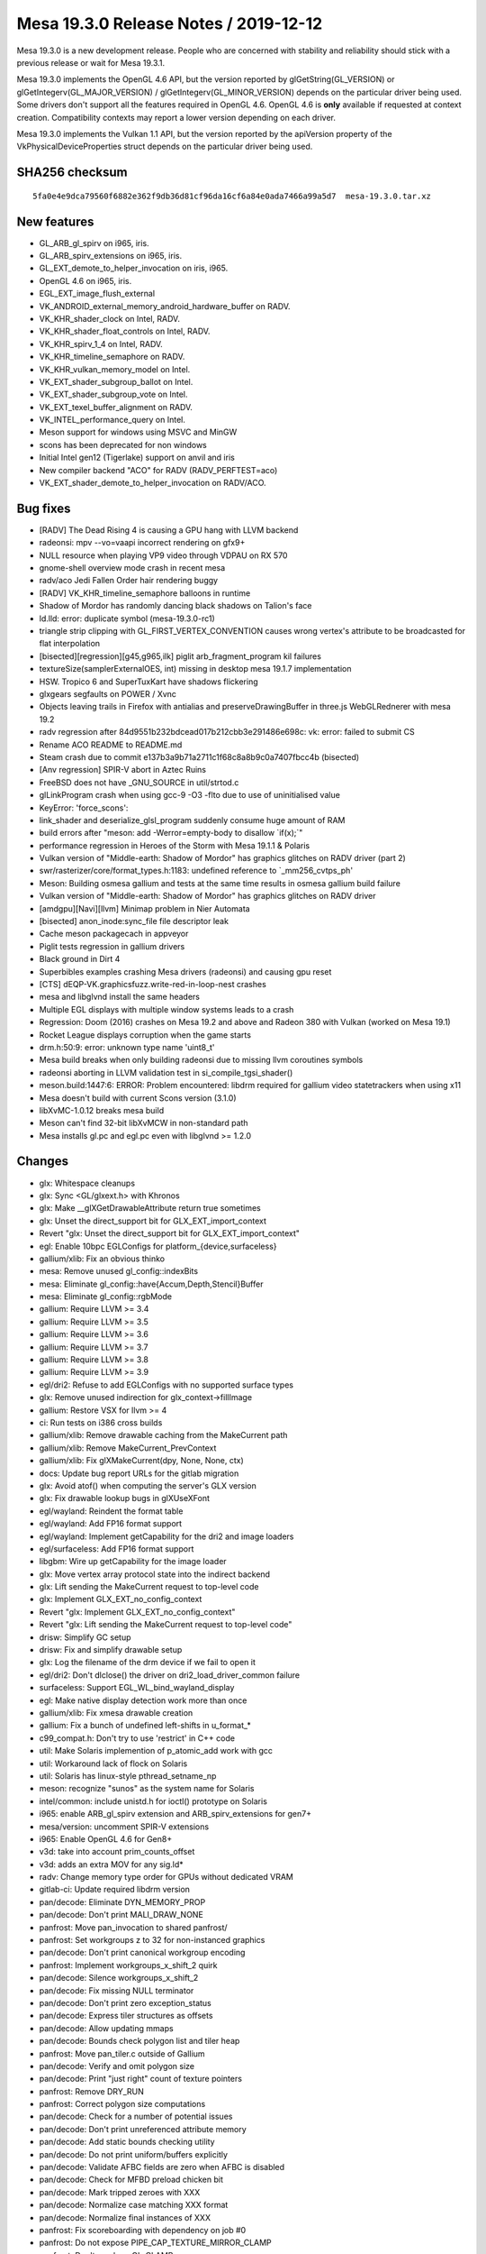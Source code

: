 Mesa 19.3.0 Release Notes / 2019-12-12
======================================

Mesa 19.3.0 is a new development release. People who are concerned with
stability and reliability should stick with a previous release or wait
for Mesa 19.3.1.

Mesa 19.3.0 implements the OpenGL 4.6 API, but the version reported by
glGetString(GL_VERSION) or glGetIntegerv(GL_MAJOR_VERSION) /
glGetIntegerv(GL_MINOR_VERSION) depends on the particular driver being
used. Some drivers don't support all the features required in OpenGL
4.6. OpenGL 4.6 is **only** available if requested at context creation.
Compatibility contexts may report a lower version depending on each
driver.

Mesa 19.3.0 implements the Vulkan 1.1 API, but the version reported by
the apiVersion property of the VkPhysicalDeviceProperties struct depends
on the particular driver being used.

SHA256 checksum
---------------

::

       5fa0e4e9dca79560f6882e362f9db36d81cf96da16cf6a84e0ada7466a99a5d7  mesa-19.3.0.tar.xz

New features
------------

-  GL_ARB_gl_spirv on i965, iris.
-  GL_ARB_spirv_extensions on i965, iris.
-  GL_EXT_demote_to_helper_invocation on iris, i965.
-  OpenGL 4.6 on i965, iris.
-  EGL_EXT_image_flush_external
-  VK_ANDROID_external_memory_android_hardware_buffer on RADV.
-  VK_KHR_shader_clock on Intel, RADV.
-  VK_KHR_shader_float_controls on Intel, RADV.
-  VK_KHR_spirv_1_4 on Intel, RADV.
-  VK_KHR_timeline_semaphore on RADV.
-  VK_KHR_vulkan_memory_model on Intel.
-  VK_EXT_shader_subgroup_ballot on Intel.
-  VK_EXT_shader_subgroup_vote on Intel.
-  VK_EXT_texel_buffer_alignment on RADV.
-  VK_INTEL_performance_query on Intel.
-  Meson support for windows using MSVC and MinGW
-  scons has been deprecated for non windows
-  Initial Intel gen12 (Tigerlake) support on anvil and iris
-  New compiler backend "ACO" for RADV (RADV_PERFTEST=aco)
-  VK_EXT_shader_demote_to_helper_invocation on RADV/ACO.

Bug fixes
---------

-  [RADV] The Dead Rising 4 is causing a GPU hang with LLVM backend
-  radeonsi: mpv --vo=vaapi incorrect rendering on gfx9+
-  NULL resource when playing VP9 video through VDPAU on RX 570
-  gnome-shell overview mode crash in recent mesa
-  radv/aco Jedi Fallen Order hair rendering buggy
-  [RADV] VK_KHR_timeline_semaphore balloons in runtime
-  Shadow of Mordor has randomly dancing black shadows on Talion's face
-  ld.lld: error: duplicate symbol (mesa-19.3.0-rc1)
-  triangle strip clipping with GL_FIRST_VERTEX_CONVENTION causes wrong
   vertex's attribute to be broadcasted for flat interpolation
-  [bisected][regression][g45,g965,ilk] piglit arb_fragment_program kil
   failures
-  textureSize(samplerExternalOES, int) missing in desktop mesa 19.1.7
   implementation
-  HSW. Tropico 6 and SuperTuxKart have shadows flickering
-  glxgears segfaults on POWER / Xvnc
-  Objects leaving trails in Firefox with antialias and
   preserveDrawingBuffer in three.js WebGLRednerer with mesa 19.2
-  radv regression after 84d9551b232bdcead017b212cbb3e291486e698c: vk:
   error: failed to submit CS
-  Rename ACO README to README.md
-  Steam crash due to commit e137b3a9b71a2711c1f68c8a8b9c0a7407fbcc4b
   (bisected)
-  [Anv regression] SPIR-V abort in Aztec Ruins
-  FreeBSD does not have \_GNU_SOURCE in util/strtod.c
-  glLinkProgram crash when using gcc-9 -O3 -flto due to use of
   uninitialised value
-  KeyError: 'force_scons':
-  link_shader and deserialize_glsl_program suddenly consume huge amount
   of RAM
-  build errors after "meson: add -Werror=empty-body to disallow
   \`if(x);`"
-  performance regression in Heroes of the Storm with Mesa 19.1.1 &
   Polaris
-  Vulkan version of "Middle-earth: Shadow of Mordor" has graphics
   glitches on RADV driver (part 2)
-  swr/rasterizer/core/format_types.h:1183: undefined reference to
   \`_mm256_cvtps_ph'
-  Meson: Building osmesa gallium and tests at the same time results in
   osmesa gallium build failure
-  Vulkan version of "Middle-earth: Shadow of Mordor" has graphics
   glitches on RADV driver
-  [amdgpu][Navi][llvm] Minimap problem in Nier Automata
-  [bisected] anon_inode:sync_file file descriptor leak
-  Cache meson packagecach in appveyor
-  Piglit tests regression in gallium drivers
-  Black ground in Dirt 4
-  Superbibles examples crashing Mesa drivers (radeonsi) and causing gpu
   reset
-  [CTS] dEQP-VK.graphicsfuzz.write-red-in-loop-nest crashes
-  mesa and libglvnd install the same headers
-  Multiple EGL displays with multiple window systems leads to a crash
-  Regression: Doom (2016) crashes on Mesa 19.2 and above and Radeon 380
   with Vulkan (worked on Mesa 19.1)
-  Rocket League displays corruption when the game starts
-  drm.h:50:9: error: unknown type name 'uint8_t'
-  Mesa build breaks when only building radeonsi due to missing llvm
   coroutines symbols
-  radeonsi aborting in LLVM validation test in si_compile_tgsi_shader()
-  meson.build:1447:6: ERROR: Problem encountered: libdrm required for
   gallium video statetrackers when using x11
-  Mesa doesn't build with current Scons version (3.1.0)
-  libXvMC-1.0.12 breaks mesa build
-  Meson can't find 32-bit libXvMCW in non-standard path
-  Mesa installs gl.pc and egl.pc even with libglvnd >= 1.2.0

Changes
-------

-  glx: Whitespace cleanups
-  glx: Sync <GL/glxext.h> with Khronos
-  glx: Make \__glXGetDrawableAttribute return true sometimes
-  glx: Unset the direct_support bit for GLX_EXT_import_context
-  Revert "glx: Unset the direct_support bit for GLX_EXT_import_context"
-  egl: Enable 10bpc EGLConfigs for platform_{device,surfaceless}
-  gallium/xlib: Fix an obvious thinko
-  mesa: Remove unused gl_config::indexBits
-  mesa: Eliminate gl_config::have{Accum,Depth,Stencil}Buffer
-  mesa: Eliminate gl_config::rgbMode
-  gallium: Require LLVM >= 3.4
-  gallium: Require LLVM >= 3.5
-  gallium: Require LLVM >= 3.6
-  gallium: Require LLVM >= 3.7
-  gallium: Require LLVM >= 3.8
-  gallium: Require LLVM >= 3.9
-  egl/dri2: Refuse to add EGLConfigs with no supported surface types
-  glx: Remove unused indirection for glx_context->fillImage
-  gallium: Restore VSX for llvm >= 4
-  ci: Run tests on i386 cross builds
-  gallium/xlib: Remove drawable caching from the MakeCurrent path
-  gallium/xlib: Remove MakeCurrent_PrevContext
-  gallium/xlib: Fix glXMakeCurrent(dpy, None, None, ctx)
-  docs: Update bug report URLs for the gitlab migration
-  glx: Avoid atof() when computing the server's GLX version
-  glx: Fix drawable lookup bugs in glXUseXFont
-  egl/wayland: Reindent the format table
-  egl/wayland: Add FP16 format support
-  egl/wayland: Implement getCapability for the dri2 and image loaders
-  egl/surfaceless: Add FP16 format support
-  libgbm: Wire up getCapability for the image loader
-  glx: Move vertex array protocol state into the indirect backend
-  glx: Lift sending the MakeCurrent request to top-level code
-  glx: Implement GLX_EXT_no_config_context
-  Revert "glx: Implement GLX_EXT_no_config_context"
-  Revert "glx: Lift sending the MakeCurrent request to top-level code"
-  drisw: Simplify GC setup
-  drisw: Fix and simplify drawable setup
-  glx: Log the filename of the drm device if we fail to open it
-  egl/dri2: Don't dlclose() the driver on dri2_load_driver_common
   failure
-  surfaceless: Support EGL_WL_bind_wayland_display
-  egl: Make native display detection work more than once
-  gallium/xlib: Fix xmesa drawable creation
-  gallium: Fix a bunch of undefined left-shifts in u_format_\*
-  c99_compat.h: Don't try to use 'restrict' in C++ code
-  util: Make Solaris implemention of p_atomic_add work with gcc
-  util: Workaround lack of flock on Solaris
-  util: Solaris has linux-style pthread_setname_np
-  meson: recognize "sunos" as the system name for Solaris
-  intel/common: include unistd.h for ioctl() prototype on Solaris
-  i965: enable ARB_gl_spirv extension and ARB_spirv_extensions for
   gen7+
-  mesa/version: uncomment SPIR-V extensions
-  i965: Enable OpenGL 4.6 for Gen8+
-  v3d: take into account prim_counts_offset
-  v3d: adds an extra MOV for any sig.ld\*
-  radv: Change memory type order for GPUs without dedicated VRAM
-  gitlab-ci: Update required libdrm version
-  pan/decode: Eliminate DYN_MEMORY_PROP
-  pan/decode: Don't print MALI_DRAW_NONE
-  panfrost: Move pan_invocation to shared panfrost/
-  panfrost: Set workgroups z to 32 for non-instanced graphics
-  pan/decode: Don't print canonical workgroup encoding
-  panfrost: Implement workgroups_x_shift_2 quirk
-  pan/decode: Silence workgroups_x_shift_2
-  pan/decode: Fix missing NULL terminator
-  pan/decode: Don't print zero exception_status
-  pan/decode: Express tiler structures as offsets
-  pan/decode: Allow updating mmaps
-  pan/decode: Bounds check polygon list and tiler heap
-  panfrost: Move pan_tiler.c outside of Gallium
-  pan/decode: Verify and omit polygon size
-  pan/decode: Print "just right" count of texture pointers
-  panfrost: Remove DRY_RUN
-  panfrost: Correct polygon size computations
-  pan/decode: Check for a number of potential issues
-  pan/decode: Don't print unreferenced attribute memory
-  pan/decode: Add static bounds checking utility
-  pan/decode: Do not print uniform/buffers explicitly
-  pan/decode: Validate AFBC fields are zero when AFBC is disabled
-  pan/decode: Check for MFBD preload chicken bit
-  pan/decode: Mark tripped zeroes with XXX
-  pan/decode: Normalize case matching XXX format
-  pan/decode: Normalize final instances of XXX
-  panfrost: Fix scoreboarding with dependency on job #0
-  panfrost: Do not expose PIPE_CAP_TEXTURE_MIRROR_CLAMP
-  panfrost: Don't crash on GL_CLAMP
-  pan/decode: Guard attribute unknowns
-  panfrost: Don't trip the prefix magic field
-  pan/decode: Handle VARYING_DISCARD
-  pan/decode: Treat RESERVED swizzles as errors
-  pan/decode: Validate swizzles against format
-  pan/decode: Don't print the default swizzle
-  pan/decode: Use GLSL style formats/swizzles
-  pan/decode: Guard texture unknowns as zero trips
-  pan/decode: Break out pandecode_texture function
-  pan/decode: Validate texture dimensionality
-  panfrost: nr_mipmap_levels -> levels
-  panfrost: Remove ancient TODO
-  pan/decode: Pretty-print sRGB format
-  panfrost: Break up usage2 field
-  pan/decode: Use concise texture printing
-  pan/decode: Include address in union mali_attr
-  pan/decode: Validate attribute/varying buffer pointer
-  pan/decode: Cleanup mali_attr printing
-  pan/midgard: Free liveness info
-  pan/midgard: Allocate \`dependencies\` on stack
-  pan/decode: Don't leak FBD pointer
-  pan/decode: Remove all_zero
-  pan/bifrost: Avoid buffer overflow in disassembler
-  pan/midgard: Represent unused nodes by ~0
-  pan/midgard: Reorder bits check to fix 8-bit masks
-  pan/midgard: Simplify contradictory check.
-  panfrost: Don't check reads_point_coord
-  pan/midgard: Mark fallthrough explicitly
-  panfrost: Pay attention to framebuffer dimension sign
-  panfrost: Clarify intention with PIPE_SWIZZLE_X check
-  panfrost: Prevent potential integer overflow in instancing
-  panfrost: Hoist job != NULL check
-  panfrost: Hoist bo != NULL check before dereference
-  panfrost: Fix missing ret assignment in DRM code
-  pan/bifrost: Correct file size signedness
-  panfrost: Guard against NULL rasterizer explicitly
-  panfrost: Pass stream_output_info by reference
-  pan/midgard: Breakout texture reg select printer
-  pan/midgard: Identify and disassemble indirect texture/sampler
-  panfrost: Don't bail on PIPE_BUFFER
-  panfrost: Implement depth range clipping
-  panfrost: Fix PIPE_BUFFER spacing
-  pan/midgard,bifrost: Expand nir_const_load_to_arr
-  nir: Remove nir_const_load_to_arr
-  pan/decode: Hoist shader-db stats to shared decode
-  pan/midgard: Sketch static analysis to uniform count
-  pan/midgard: Compute work_count via writes
-  pan/midgard: Analyze simple loads/store
-  pan/midgard: Explain ffma
-  pan/midgard: Disassemble integer constants in hex
-  pan/decode: Remove mali_attr(_meta) framing
-  pan/decode: Removing uniform buffer framing
-  pan/decode: Eliminate non-FBD dumped case
-  pan/decode: Validate MFBD tags
-  pan/decode: Validate and simplify FRAGMENT payloads
-  pan/decode: Validate blend shaders don't access I/O
-  pan/decode: Fix uniform printing
-  pan/decode: Promote <no shader> to an error
-  pan/decode: Disassemble before printing shader descriptor
-  pan/decode: Validate mali_shader_meta stats
-  pan/decode: Validate, but do not print, index buffer
-  pan/decode: Downgrade shader property mismatch to warning
-  pan/decode: Decode actual varying_meta address
-  pan/decode: Print stub for uniforms
-  pan/decode: Decouple attribute/meta printing
-  pan/decode: Remove size/stride divisibility check
-  pan/decode: Handle special varyings
-  panfrost: Remove vertex buffer offset from its size
-  panfrost: Implement gl_FragCoord correctly
-  pan/midgard: Fix writeout combining
-  pan/midgard: Analyze helper invocations
-  pan/decode: Validate and quiet helper invocation flag
-  pan/midgard, bifrost: Set lower_fdph = true
-  pan/midgard: Switch constants to uint32
-  pan/midgard: Add imov->fmov optimization
-  pan/midgard: Fold ssa_args into midgard_instruction
-  pan/midgard: Fix invert fusing with r26
-  freedreno/ir3: Link directly to Sethi-Ullman paper
-  pan/midgard: Count shader-db stats by bundled instructions
-  pan/midgard: Factor out mir_is_scalar
-  pan/midgard: Extract instruction sizing helper
-  pan/midgard: Expose mir_get/set_swizzle
-  pan/midgard: Add OP_IS_CSEL_V helper
-  pan/midgard: Fix corner case in RA
-  pan/midgard: Add post-schedule iteration helpers
-  pan/midgard: Include condition in branch->src[0]
-  pan/midgard: Document Midgard scheduling requirements
-  pan/midgard: Ensure fragment writeout is in the final block
-  pan/midgard: Track csel swizzle
-  pan/midgard: Add mir_insert_instruction*scheduled helpers
-  pan/midgard: csel_swizzle with mir get swizzle
-  pan/midgard: Extend mir_special_index to writeout
-  pan/midgard: Improve mir_mask_of_read_components
-  pan/midgard: Allow NULL argument in mir_has_arg
-  pan/midgard: Track shader quadword count while scheduling
-  pan/midgard: Add scheduling barriers
-  pan/midgard: Cleanup fragment writeout branch
-  pan/midgard: Remove texture_index
-  pan/midgard: Print branches in MIR
-  pan/midgard: Print MIR by the bundle
-  pan/midgard: Fix misc. RA issues
-  pan/midgard: Do not propagate swizzles into writeout
-  pan/midgard: Handle fragment writeout in RA
-  pan/midgard: Schedule before RA
-  pan/midgard: Remove mir_opt_post_move_eliminate
-  pan/midgard: Use shared psiz clamp pass
-  pan/decode: Fix uninitialized variables
-  pan/decode: Use %zu instead of %d
-  pan/decode: Use portable format specifier for 64-bit
-  pan/decode: Add missing format specifier
-  pan/midgard: Correct issues in disassemble.c
-  pan/midgard: Fix cppcheck issues
-  pan/midgard: Remove cppwrap.cpp
-  pan/midgard: Remove mir_print_bundle
-  pan/midgard: Remove mir_rewrite_index_*_tag
-  panfrost: Mark (1 << 31) as unsigned
-  panfrost: Fix misc. issues flagged by cppcheck
-  panfrost: Remove panfrost_upload
-  pan/midgard: Add missing parans in SWIZZLE definition
-  pan/midgard: Fix component count handling for ldst
-  pan/midgard: Squeeze indices before scheduling
-  pan/midgard: Add flatten_mir helper
-  pan/midgard: Calculate dependency graph
-  pan/midgard: Initialize worklist
-  pan/midgard: Add mir_choose_instruction stub
-  pan/midgard: Add mir_update_worklist helper
-  pan/midgard: Add mir_choose_bundle helper
-  pan/midgard: Add mir_schedule_texture/ldst/alu helpers
-  pan/midgard: Remove csel constant unit force
-  pan/midgard: Add constant intersection filters
-  pan/midgard: Add predicate->exclude
-  pan/midgard: Implement predicate->unit
-  pan/midgard: Add helpers for scheduling conditionals
-  pan/midgard: Extend csel_swizzle to branches
-  pan/midgard: Implement load/store pairing
-  pan/midgard: Add mir_choose_alu helper
-  pan/midgard: Add distance metric to choose_instruction
-  pan/midgard: Use new scheduler
-  pan/midgard: Don't double check SCALAR units
-  pan/midgard: Extend choose_instruction for scalar units
-  pan/midgard: Schedule to smul/sadd
-  pan/midgard: Only one conditional per bundle allowed
-  pan/midgard: Allow 6 instructions per bundle
-  pan/midgard: Allow writeout to see into the future
-  pan/midgard: Tightly pack 32-bit constants
-  pan/midgard: Add mir_flip helper
-  pan/midgard: Add csel invert optimization
-  pan/midgard: Allow scheduling conditions with constants
-  pan/midgard: Remove mir_has_multiple_writes
-  pan/midgard: Add mir_calculate_temp_count helper
-  pan/midgard: Move RA's liveness analysis into midgard_liveness.c
-  pan/midgard: Don't try to OR live_in of successors
-  pan/midgard: Begin tracking liveness metadata
-  pan/midgard: Invalidate liveness for mir_is_live_after
-  pan/midgard: Calculate temp_count for liveness
-  pan/midgard: Replace mir_is_live_after with new pass
-  pan/midgard: Report read mask for branch arguments
-  pan/midgard: Allow non-contiguous masks in UBO lowering
-  pan/midgard: Don't try to propagate swizzles to branches
-  pan/midgard: Add perspective ops to mir_get_swizzle
-  pan/midgard: Fix mir_mask_of_read_components with dot products
-  panfrost: Disable frame throttling
-  pan/midgard: Use 16-bit liveness masks
-  pan/midgard: Allow COMPUTE jobs in panfrost_bo_access_for_stage
-  pan/midgard: Fix memory corruption in register spilling
-  pan/midgard: Do not repeatedly spill same value
-  pan/midgard: Debug mir_insert_instruction_after_scheduled
-  pan/midgard: Identify 64-bit atomic opcodes
-  pan/midgard/disasm: Fix printing 8-bit/16-bit masks
-  pan/midgard: Factor out mir_get_alu_src
-  pan/midgard: Tableize load/store ops
-  pan/midgard: Implement OP_IS_STORE with table
-  pan/midgard: Add helpers for manipulating byte masks
-  pan/midgard: Report byte masks for read components
-  pan/midgard: Simplify mir_bytemask_of_read_components
-  pan/midgard: Implement per-byte liveness tracking
-  pan/midgard: Handle nontrivial masks in texture RA
-  pan/midgard: Create dependency graph bytewise
-  pan/midgard: Implement SIMD-aware dead code elimination
-  panfrost/ci: Update expectations list
-  pan/midgard: Add mir_set_bytemask helper
-  pan/midgard: Expose more typesize manipulation routines
-  pan/midgard: Express allocated registers as offsets
-  pipe-loader: Add kmsro pipe_loader target
-  pipe-loader: Default to kmsro if probe fails
-  panfrost: Expose serialized NIR support
-  pan/midgard: Disable precise occlusion queries
-  panfrost: Cleanup \_shader_upper -> shader
-  panfrost: Remove unused definitions in mali-job.h
-  pipe-loader: Build kmsro loader for with all kmsro targets
-  gallium/util: Support POLYGON in u_stream_outputs_for_vertices
-  lima/ppir: Rename ppir_op_dummy to ppir_op_undef
-  lima/ppir: Add undef handling
-  lima/ppir: Add various varying fetch sources to disassembler
-  lima: Fix compiler warning in standalone compiler
-  lima: Fix crash when there are no vertex shader attributes
-  drisw: Fix shared memory leak on drawable resize
-  nir/algebraic: mark float optimizations returning one parameter as
   inexact
-  docs: Update to OpenGL 4.6 in the release notes
-  nir/opcodes: Clear variable names confusion
-  docs: Add the maximum implemented Vulkan API version in 19.1 rel
   notes
-  docs: Add the maximum implemented Vulkan API version in 19.2 rel
   notes
-  docs: Add the maximum implemented Vulkan API version in 19.3 rel
   notes
-  docs/features: Update status list of Vulkan extensions
-  docs/features: Update VK_KHR_display_swapchain status
-  i965/fs: add a comment about how the rounding mode in fmul is set
-  i965/fs: set rounding mode when emitting the flrp instruction
-  docs/relnotes: add support for GL_ARB_gl_spirv,
   GL_ARB_spirv_extensions and OpenGL 4.6 on i965 and iris
-  egl: Remove the 565 pbuffer-only EGL config under X11.
-  radv: add RADV_DEBUG=allentrypoints
-  radv: additional query fixes
-  glsl: disallow incompatible matrices multiplication
-  intel/gen12: Add L3 configurations
-  intel: Add few Ice Lake brand strings
-  genxml/gen11+: Add COMMON_SLICE_CHICKEN4 register
-  intel/gen11+: Enable Hardware filtering of Semi-Pipelined State in WM
-  intel/isl/icl: Use halign 8 instead of 4 hw workaround
-  anv: fix descriptor limits on gen8
-  radv: Use correct vgpr_comp_cnt for VS if both prim_id and
   instance_id are needed.
-  radv: Emit VGT_GS_ONCHIP_CNTL for tess on GFX10.
-  radv: Disable NGG for geometry shaders.
-  tu: Set up glsl types.
-  radv: Only break batch on framebuffer change with dfsm.
-  radv: Disable dfsm by default even on Raven.
-  radv: Add DFSM support.
-  glx: Remove redundant null check.
-  amd: Build aco only if radv is enabled
-  radv: Add workaround for hang in The Surge 2.
-  turnip: Add image->image blitting.
-  turnip: Always use UINT formats for copies.
-  turnip: Disallow NPoT formats.
-  turnip: Add todo for d24_s8 copies
-  radv: Fix condition for skipping the continue CS.
-  radv: Fix warning in 32-bit build.
-  meson: Always add LLVM coroutines module.
-  amd/llvm: Fix warning due to asserted-only variable.
-  radv: Implement & enable VK_EXT_texel_buffer_alignment.
-  radv: Cleanup buffer_from_fd.
-  radv: Handle device memory alloc failure with normal free.
-  radv: Split out layout code from image creation.
-  radv: Delay patching for imported images until layout time.
-  radv: Handle slightly different image dimensions.
-  radv: Unset vk_info in radv_image_create_layout.
-  radv: Add VK_ANDROID_external_memory_android_hardware_buffer.
-  radv/android: Add android hardware buffer field to device memory.
-  radv/android: Add android hardware buffer queries.
-  radv: Disallow sparse shared images.
-  radv: Derive android usage from create flags.
-  radv: Deal with Android external formats.
-  radv/android: Add android hardware buffer import/export.
-  radv: Allow Android image binding.
-  radv: Expose image handle compat types for Android handles.
-  radv: Check the size of the imported buffer.
-  radv: Enable VK_ANDROID_external_memory_android_hardware_buffer.
-  nir/dead_cf: Remove dead control flow after infinite loops.
-  radv: Fix single stage constant flush with merged shaders.
-  radv: Compute hashes in secure process for secure compilation.
-  radv: Add an early exit in the secure compile if we already have the
   cache entries.
-  radv: Clean up unused variable.
-  radv: Split out commandbuffer submission.
-  radv: Do sparse binding in queue submission.
-  radv: Improve fence signalling in QueueSubmit.
-  radv: Always enable syncobj when supported for all fences/semaphores.
-  radv: Split semaphore into two parts as enum+union.
-  radv: Add temporary datastructure for submissions.
-  radv: Add timelines with a VK_KHR_timeline_semaphore impl.
-  radv: Add wait-before-submit support for timelines.
-  radv: Enable VK_KHR_timeline_semaphore.
-  radv: Start signalling semaphores in WSI acquire.
-  radv: Allocate space for temp. semaphore parts.
-  radv: Fix timeout handling in syncobj wait.
-  radv: Remove \_mesa_locale_init/fini calls.
-  turnip: Remove \_mesa_locale_init/fini calls.
-  anv: Remove \_mesa_locale_init/fini calls.
-  radv: Fix disk_cache_get size argument.
-  radv: Close all unnecessary fds in secure compile.
-  radv: Do not change scratch settings while shaders are active.
-  radv: Allocate cmdbuffer space for buffer marker write.
-  radv: Unify max_descriptor_set_size.
-  radv: Fix timeline semaphore refcounting.
-  radv: Fix RGBX Android<->Vulkan format correspondence.
-  llvmpipe: use ppc64le/ppc64 Large code model for JIT-compiled shaders
-  panfrost: Free the instruction object in mir_remove_instruction()
-  panfrost: Free all block/instruction objects before leaving
   midgard_compile_shader_nir()
-  panfrost: Make sure bundle.instructions[] contains valid instructions
-  Revert "panfrost: Free all block/instruction objects before leaving
   midgard_compile_shader_nir()"
-  panfrost: Use ralloc() to allocate instructions to avoid leaking
   those objs
-  panfrost: Reset the damage area on imported resources
-  panfrost: Add transient BOs to job batches
-  panfrost: s/job/batch/
-  panfrost: Pass a batch to panfrost_drm_submit_vs_fs_batch()
-  panfrost: Stop passing a ctx to functions being passed a batch
-  panfrost: Make transient allocation rely on the BO cache
-  panfrost: Convert ctx->{scratchpad, tiler_heap, tiler_dummy} to plain
   BOs
-  panfrost: Get rid of unused panfrost_context fields
-  panfrost: Get rid of the now unused SLAB allocator
-  panfrost: Rename pan_bo_cache.c into pan_bo.c
-  panfrost: Fix a list_assert() in schedule_block()
-  panfrost: Rework midgard_pair_load_store() to kill the nested foreach
   loop
-  panfrost: Use a pipe_framebuffer_state as the batch key
-  panfrost: Get rid of the unused 'flush jobs accessing res' infra
-  panfrost: Allow testing if a specific batch is targeting a scanout FB
-  panfrost: Pass a batch to panfrost_{allocate,upload}_transient()
-  panfrost: Pass a batch to functions emitting FB descs
-  panfrost: Use ctx->wallpaper_batch in panfrost_blit_wallpaper()
-  panfrost: Pass a batch to panfrost_set_value_job()
-  panfrost: Prepare things to avoid flushes on FB switch
-  panfrost: Delay payloads[].offset_start initialization
-  panfrost: Move the fence creation in panfrost_flush()
-  panfrost: Move the batch submission logic to panfrost_batch_submit()
-  panfrost: Stop exposing internal panfrost_*_batch() functions
-  panfrost: Use the correct type for the bo_handle array
-  panfrost: Add missing panfrost_batch_add_bo() calls
-  panfrost: Add polygon_list to the batch BO set at allocation time
-  panfrost: Kill a useless memset(0) in panfrost_create_context()
-  panfrost: Stop passing has_draws to panfrost_drm_submit_vs_fs_batch()
-  panfrost: Get rid of pan_drm.c
-  panfrost: Move panfrost_bo_{reference,unreference}() to pan_bo.c
-  panfrost: s/PAN_ALLOCATE_/PAN_BO_/
-  panfrost: Move the BO API to its own header
-  panfrost: Stop exposing panfrost_bo_cache_{fetch,put}()
-  panfrost: Don't check if BO is mmaped before calling
   panfrost_bo_mmap()
-  panfrost: Stop passing screen around for BO operations
-  panfrost: Stop using panfrost_bo_release() outside of pan_bo.c
-  panfrost: Add panfrost_bo_{alloc,free}()
-  panfrost: Don't return imported/exported BOs to the cache
-  panfrost: Add the panfrost_batch_create_bo() helper
-  panfrost: Add FBO BOs to batch->bos earlier
-  panfrost: Allocate tiler and scratchpad BOs per-batch
-  Revert "panfrost: Rework midgard_pair_load_store() to kill the nested
   foreach loop"
-  panfrost: Fix indexed draws
-  dEQP-GLES2.functional.buffer.write.use.index_array.\* are passing
   now.
-  panfrost: Add the shader BO to the batch in patch_shader_state()
-  panfrost: Extend the panfrost_batch_add_bo() API to pass access flags
-  panfrost: Make panfrost_batch->bos a hash table
-  panfrost: Add a batch fence
-  panfrost: Use the per-batch fences to wait on the last submitted
   batch
-  panfrost: Add a panfrost_freeze_batch() helper
-  panfrost: Start tracking inter-batch dependencies
-  panfrost: Prepare panfrost_fence for batch pipelining
-  panfrost: Add a panfrost_flush_all_batches() helper
-  panfrost: Add a panfrost_flush_batches_accessing_bo() helper
-  panfrost: Add flags to reflect the BO imported/exported state
-  panfrost: Make sure the BO is 'ready' when picked from the cache
-  panfrost: Do fine-grained flushing when preparing BO for CPU accesses
-  panfrost: Kill the explicit serialization in panfrost_batch_submit()
-  panfrost: Get rid of the flush in panfrost_set_framebuffer_state()
-  Revert "st/dri2: Implement DRI2bufferDamageExtension"
-  Revert "Revert "st/dri2: Implement DRI2bufferDamageExtension""
-  panfrost: Make sure a clear does not re-use a pre-existing batch
-  panfrost: Draw the wallpaper when only depth/stencil bufs are cleared
-  panfrost: Fix support for packed 24-bit formats
-  panfrost: Fix the DISCARD_WHOLE_RES case in transfer_map()
-  gallium: Fix the ->set_damage_region() implementation
-  panfrost: Make sure we reset the damage region of RTs at flush time
-  st/nir: fix illegal designated initializer in st_glsl_to_nir.cpp
-  REVIEWERS: add VMware reviewers
-  Call shmget() with permission 0600 instead of 0777
-  intel/compiler: Silence maybe-uninitialized warning in GCC 9.1.1
-  anv: Drop unused local variable
-  compiler/glsl: Fix warning about unused function
-  intel/decoders: Avoid uninitialized variable warnings
-  iris: Guard GEN9-only function in Iris state to avoid warning
-  tgsi: Remove unused local
-  i965: Silence brw_blorp uninitialized warning
-  nir/lower_explicit_io: Handle 1 bit loads and stores
-  glsl/nir: Avoid overflow when setting max_uniform_location
-  mesa/st: Do not rely on name to identify special uniforms
-  compiler: Add glsl_contains_opaque() helper
-  mesa: Pack gl_program_parameter struct
-  glsl/nir: Fill in the Parameters in NIR linker
-  mesa: Fill Parameter storage indices even when not using SPIR-V
-  mesa/program: Associate uniform storage without using names
-  mesa/st: Lookup parameters without using names
-  mesa/st: Extract preprocessing NIR steps
-  mesa/st: Add support for SPIR-V shaders
-  mesa/st: Don't expect prog->nir to already exist
-  mesa/spirv: Set a few more extensions
-  gallium: Add ARB_gl_spirv support
-  glsl/nir: Add and use a gl_nir_link() function
-  iris: Enable ARB_gl_spirv and ARB_spirv_extensions
-  mesa/st: Fallback to name lookup when the variable have no Parameter
-  spirv: Update JSON and headers to 1.5
-  spirv: Handle ShaderLayer and ShaderViewportIndex capabilities
-  spirv: Add missing break for capability handling
-  intel/fs: Add Fall-through comment
-  mesa: Extension boilerplate for EXT_demote_to_helper_invocation
-  glsl: Add ir_demote
-  glsl: Parse \`demote\` statement
-  glsl: Add helperInvocationEXT() builtin
-  gallium: Add PIPE_CAP_DEMOTE_TO_HELPER_INVOCATION
-  iris: Enable EXT_demote_to_helper_invocation
-  i965: Enable EXT_demote_to_helper_invocation
-  docs/relnotes: Add EXT_demote_to_helper_invocation support on iris,
   i965
-  docs: Fix GL_EXT_demote_to_helper_invocation name
-  vulkan: Update the XML and headers to 1.1.124
-  spirv: Implement SPV_KHR_shader_clock
-  anv: Implement VK_KHR_shader_clock
-  anv: Enable VK_EXT_shader_subgroup_{ballot,vote}
-  docs: Update recently enabled VK extensions on Intel
-  intel: Add INTEL_DEBUG=nofc for disabling fast clears
-  anv: Disable fast clears when running with INTEL_DEBUG=nofc
-  iris: Disable fast clears when running with INTEL_DEBUG=nofc
-  i965: Disable fast clears when running with INTEL_DEBUG=nofc
-  vulkan: Update the XML and headers to 1.1.125
-  anv: Advertise VK_KHR_spirv_1_4
-  intel/fs/gen12: Add tests for scoreboard pass
-  nir: Add scoped_memory_barrier intrinsic
-  nir/tests: Add copy propagation tests with scoped_memory_barrier
-  intel/fs: Implement scoped_memory_barrier
-  spirv: Parse memory semantics for atomic operations
-  spirv: Emit memory barriers for atomic operations
-  spirv: Add SpvMemoryModelVulkan and related capabilities
-  spirv: Add option to emit scoped memory barriers
-  spirv: Handle MakeTexelAvailable/Visible
-  spirv: Handle MakePointerAvailable/Visible
-  anv: Implement VK_KHR_vulkan_memory_model
-  spirv: Add imageoperands_to_string helper
-  spirv: Check that only one offset is defined as Image Operand
-  spirv: Add helper to find args of Image Operands
-  anv: Fix output of INTEL_DEBUG=bat for chained batches
-  spirv: Don't fail if multiple ordering semantics bits are set
-  spirv: Don't leak GS initialization to other stages
-  anv: Initialize depth_bounds_test_enable when not explicitly set
-  iris: Allow packed RGB pbo uploads
-  st/mesa: Map MESA_FORMAT_RGB_UNORM8 <-> PIPE_FORMAT_R8G8B8_UNORM
-  gallium: util_set_vertex_buffers_mask(..): make use of
   u_bit_consecutive(..)
-  etnaviv: a bit of micro-optimization
-  Revert "gallium: remove PIPE_CAP_TEXTURE_SHADOW_MAP"
-  etnaviv: disable ARB_shadow
-  etnaviv: etna_resource_copy_region(..): drop assert
-  etnaviv: support ARB_framebuffer_object
-  etnaviv: nir: start to make use of compile_error(..)
-  etnaviv: output the same shader-db format as freedreno, v3d and intel
-  etnaviv: fix compile warnings
-  etnaviv: fix code style
-  etnaviv: store updated usage in pipe_transfer object
-  etnaviv: keep track of buffer valid ranges for PIPE_BUFFER
-  etnaviv: remove dead code
-  radeonsi: enable zerovram for Rocket League
-  st/nir: Fix num_inputs for VS inputs
-  radeonsi/nir: Don't recompute num_inputs and num_outputs
-  ac/nir: Handle const array offsets in get_deref_offset()
-  ac/nir: Assert GS input index is constant
-  radeonsi/nir: Don't add const offset to indirect
-  radeonsi/nir: Add const_index when loading GS inputs
-  radeonsi/nir: Rewrite store intrinsic gathering
-  radeonsi/nir: Rewrite output scanning
-  ac/nir: add a workaround for viewing a slice of 3D as a 2D image
-  ac/nir: Remove gfx9_stride_size_workaround_for_atomic
-  ac/nir: Rewrite gather4 integer workaround based on radeonsi
-  ac/nir: Fix gather4 integer wa with unnormalized coordinates
-  nir: Fix num_ssbos when lowering atomic counters
-  ttn: Fill out more info fields
-  radeonsi/nir: Remove uniform variable scanning
-  radv/radeonsi: Don't count read-only data when reporting code size
-  ac/nir: Support load_constant intrinsics
-  ac/nir: Enable nir_opt_large_constants
-  st/nir: Call nir_remove_unused_variables() in the opt loop
-  st/nir: Don't lower indirects when linking
-  gallium: Plumb through a way to disable GLSL const lowering
-  radeonsi/nir: Don't lower constant arrays to uniforms
-  radv: Call nir_propagate_invariant()
-  lima/gpir: Do all lowerings before rsched
-  lima/gpir: Ignore unscheduled successors in can_use_complex()
-  lima/gpir: Fix schedule_first insertion logic
-  lima/gpir: Fix fake dep handling for schedule_first nodes
-  lima/gpir: Disallow moves for schedule_first nodes
-  nir/opt_if: Fix undef handling in opt_split_alu_of_phi()
-  lima/gpir: Fix compiler warning
-  lima/gpir: Only try to place actual children
-  lima/gpir: Support branch instructions
-  lima/gpir: Use registers for values live in multiple blocks
-  lima/gpir: Fix postlog2 fixup handling
-  lima/gpir: Don't emit movs when translating from NIR
-  lima/gpir: Fix 64-bit shift in scheduler spilling
-  nir/opt_large_constants: Handle store writemasks
-  nir: Fix overlapping vars in nir_assign_io_var_locations()
-  nir/sink: Rewrite loop handling logic
-  nir/sink: Don't sink load_ubo to outside of its defining loop
-  util: add auxv based PowerPC AltiVec/VSX detection
-  nir/algebraic: some subtraction optimizations
-  aco: Initial commit of independent AMD compiler
-  radv/aco: Setup alternate path in RADV to support the experimental
   ACO compiler
-  radv: enable clustered reductions
-  radv/aco: enable VK_EXT_shader_demote_to_helper_invocation
-  radv: remove dead shared variables
-  aco: only emit waitcnt on loop continues if we there was some load or
   export
-  freedreno: Enable the nir_opt_algebraic_late() pass.
-  nir: recombine nir_op_*sub when lower_sub = false
-  nir: Remove unnecessary subtraction optimizations
-  radv/aco: Don't lower subtractions
-  aco: call nir_opt_algebraic_late() exhaustively
-  nouveau: set lower_sub = true
-  aco: re-use existing phi instruction when lowering boolean phis
-  aco: don't reorder instructions in order to lower boolean phis
-  aco: don't combine minmax3 if there is a neg or abs modifier in
   between
-  aco: ensure that uniform booleans are computed in WQM if their uses
   happen in WQM
-  aco: refactor value numbering
-  aco: restrict scheduling depending on max_waves
-  aco: only skip RAR dependencies if the variable is killed somewhere
-  aco: add can_reorder flags to load_ubo and load_constant
-  aco: don't schedule instructions through depending VMEM instructions
-  aco: Lower to CSSA
-  aco: improve live variable analysis
-  aco: remove potential critical edge on loops.
-  aco: fix live-range splits of phis
-  aco: fix transitive affinities of spilled variables
-  aco: don't insert the exec mask into set of live-out variables when
   spilling
-  aco: consider loop_exit blocks like merge blocks, even if they have
   only one predecessor
-  aco: don't add interferences between spilled phi operands
-  aco: simplify calculation of target register pressure when spilling
-  aco: ensure that spilled VGPR reloads are done after p_logical_start
-  aco: omit linear VGPRs as spill variables
-  aco: always set scratch_offset in startpgm
-  aco: implement VGPR spilling
-  docs/relnotes/new_features.txt: Add note about ACO
-  aco: fix immediate offset for spills if scratch is used
-  aco: only use single-dword loads/stores for spilling
-  aco: fix accidential reordering of instructions when scheduling
-  aco: workaround Tonga/Iceland hardware bug
-  aco: fix invalid access on Pseudo_instructions
-  aco: preserve kill flag on moved operands during RA
-  aco: don't split live-ranges of linear VGPRs
-  aco: fix a couple of value numbering issues
-  panfrost: Respect offset for imported resources
-  egl: Include stddef.h in generated source
-  nir/loop_unroll: Update the comments for loop_prepare_for_unroll
-  nir/loop_unroll: Prepare loop for unrolling in wrapper_unroll
-  nir/loop_analyze: Treat do{}while(false) loops as 0 iterations
-  glsl: Fix unroll of do{} while(false) like loops
-  tgsi_to_nir: Translate TGSI_INTERPOLATE_COLOR as INTERP_MODE_NONE
-  iris: Fix fence leak in iris_fence_flush
-  st/nine: Ignore D3DSIO_RET if it is the last instruction in a shader
-  intel/compiler: Fix C++ one definition rule violations
-  glsl: Initialize all fields of ir_variable in constructor
-  i965: Unify CC_STATE and BLEND_STATE atoms on Haswell as a workaround
-  virgl: drop unused format field
-  virgl: fix format conversion for recent gallium changes.
-  gallivm: fix atomic compare-and-swap
-  llvmpipe: refactor jit type creation
-  gallivm: make lp_build_float_to_r11g11b10 take a const src
-  gallivm: handle helper invocation (v2)
-  gallivm: move first/last level jit texture members.
-  llvmpipe: handle early test property.
-  gallivm: add a basic image limit
-  llvmpipe: move the fragment shader variant key to dynamic length.
-  draw: add jit image type for vs/gs images.
-  llvmpipe: introduce image jit type to fragment shader jit.
-  gallivm/tgsi: add image interface to tgsi builder
-  gallivm: add image load/store/atomic support
-  draw: add vs/gs images support
-  llvmpipe: add fragment shader image support
-  llvmpipe: bind vertex/geometry shader images
-  gallivm: add support for fences api on older llvm
-  gallivm: add memory barrier support
-  llvmpipe: flush on api memorybarrier.
-  llvmpipe: enable ARB_shader_image_load_store
-  docs: add shader image extensions for llvmpipe
-  gallivm: fix appveyor build after images changes
-  gallivm: disable accurate cube corner for integer textures.
-  llvmpipe: enable fb no attach
-  gallivm/flow: add counter reset for loops
-  gallivm: add coroutine support files to gallivm.
-  gallivm: add coroutine pass manager support
-  llvmpipe: reogranise jit pointer ordering
-  gallivm: add new compute related intrinsics
-  gallivm: add support for compute shared memory
-  llvmpipe: add compute threadpool + mutex
-  gallivm: add barrier support for compute shaders.
-  llvmpipe: introduce compute shader context
-  llvmpipe: add initial compute state structs
-  gallivm: add compute jit interface.
-  llvmpipe: add compute debug option
-  llvmpipe: add initial shader create/bind/destroy variants framework.
-  llvmpipe: introduce new state dirty tracking for compute.
-  llvmpipe: introduce variant building infrastrucutre.
-  llvmpipe: add compute shader generation.
-  llvmpipe: add grid launch
-  llvmpipe: add compute pipeline statistics support.
-  llvmpipe: add support for compute constant buffers.
-  llvmpipe: add compute sampler + sampler view support.
-  llvmpipe: add ssbo support to compute shaders
-  llvmpipe: add compute shader images support
-  llvmpipe: add compute shader parameter fetching support
-  llvmpipe: add local memory allocation path
-  llvmpipe: enable compute shaders if LLVM has coroutines
-  docs: add llvmpipe features for fb_no_attach and compute shaders
-  st/mesa: Prefer R8 for bitmap textures
-  st/mesa: fix R8 bitmap texture for TGSI paths.
-  llvmpipe: make texture buffer offset alignment == 16
-  llvmpipe/draw: fix image sizes for vertex/geometry shaders.
-  llvmpipe/draw: handle UBOs that are < 16 bytes.
-  gallivm/sample: add gather component selection to the key.
-  gallium: add a a new cap for changing the TGSI TG4 instruction
   encoding
-  st/glsl: add support for alternate TG4 encoding.
-  llvmpipe: add support for tg4 component selection.
-  gallivm: fix coroutines on aarch64 with llvm 8
-  gallivm/draw/swr: make the gs_iface not depend on tgsi.
-  nir: add a pass to lower flat shading.
-  gallium: add flatshade lowering capability
-  st/mesa: handling lower flatshading for NIR drivers.
-  llvmpipe: handle compute shader launch with 0 threads
-  zink: ask for flatshade lowering
-  zink: add dri loader
-  zink: query support (v2)
-  zink/spirv: store all values as uint.
-  zink: add support for compressed formats
-  zink: add sample mask support
-  zink: add samples to rasterizer
-  zink: attempt to get multisample resource creation right
-  llvmpipe/ppc: fix if/ifdef confusion in backport.
-  broadcom/v3d: Allow importing linear BOs with arbitrary
   offset/stride.
-  zink: clamped limits to INT_MAX when stored as uint32_t.
-  zink: fix line-width calculation
-  zink: respect ubo buffer alignment requirement
-  zink: limited uniform buffer size so the limits is not exceeded.
-  zink: pass line width from rast_state to gfx_pipeline_state.
-  zink: Use optimal layout instead of general. Reduces valid layer
   warnings. Fixes RADV image noise.
-  zink: make sure src image is transfer-src-optimal
-  docs: Mark 19.2.0-rc2 as done and push back rc3 and rc4/final
-  glsl/tests: Handle windows \\r\n new lines
-  meson: don't try to generate i18n translations on windows
-  meson: Make shared-glapi a combo
-  meson: don't build glapi_static_check_table on windows
-  add a git ignore for subprojects
-  meson: add a zlib subproject
-  meson: add a expat subproject
-  glapi: export glapi_destroy_multithread when building shared-glapi on
   windows
-  meson: fix dl detection on non cygwin windows
-  meson: build getopt when using msvc
-  meson: Add a platform for windows
-  meson: don't build glx or dri by default on windows
-  meson: don't allow glvnd on windows
-  meson: don't generate file into subdirs
-  Docs: mark that 19.2.0-rc3 has been released
-  scons: Make scons and meson agree about path to glapi generated
   headers
-  docs: Add release notes for 19.2.0
-  docs: add SHA256 sum for 19.2.0
-  docs: update calendar, add news item, and link release notes for
   19.2.0
-  release: Push 19.3 back two weeks
-  bin/get-pick-list: use --oneline=pretty instead of --oneline
-  meson: fix logic for generating .pc files with old glvnd
-  meson: Try finding libxvmcw via pkg-config before using find_library
-  meson: Link xvmc with libxv
-  meson: gallium media state trackers require libdrm with x11
-  docs: update install docs for meson
-  docs: use https for mesonbuild.com
-  docs: remove stray newline
-  meson: remove -DGALLIUM_SOFTPIPE from st/osmesa
-  docs: Add use of Closes: tag for closing gitlab issues
-  docs: add a new_features.text file and remove 19.3.0 release notes
-  scripts: Add a gen_release_notes.py script
-  release: Add an update_release_calendar.py script
-  bin: delete unused releasing scripts
-  meson: Only error building gallium video without libdrm when the
   platform is drm
-  docs: Add relnotes for 19.2.1
-  docs: Add SHA256 sum for 19.2.1
-  docs: update calendar, add news item, and link release notes for
   19.2.1
-  util: use \_WIN32 instead of WIN32
-  meson: add windows compiler checks and libraries
-  meson: Add windows defines to glapi
-  meson: Add necessary defines for mesa_gallium on windows
-  meson: build gallium gdi winsys
-  meson: build wgl state tracker
-  meson: build libgl-gdi target
-  meson: build graw-gdi target
-  meson: fix gallium-osmesa to build for windows
-  meson: Don't check for posix_memalign on windows
-  util/xmlconfig: include strndup.h for windows
-  meson: fix pipe-loader compilation for windows
-  meson: don't look for rt on windows
-  meson: Add support for using win_flex and win_bison on windows
-  meson: force inclusion of inttypes.h for glcpp with msvc
-  meson: disable sse4.1 optimizations with msvc
-  meson: add switches for SWR with MSVC
-  meson: don't define USE_ELF_TLS for windows
-  meson: Add idep_getopt for tests
-  meson: Add msvc compat args to util/tests
-  meson: Set visibility and compat args for graw
-  meson: don't build gallium trivial tests on windows
-  meson: disable graw tests on mingw
-  meson: don't build or run mesa-sha1 test on windows
-  meson: maintain names of shared API libraries
-  meson: add msvc compat args to swr
-  meson: don't error on formaters with mingw
-  meson: only build timspec test if timespec is available
-  meson: glcpp tests are expected to fail on windows
-  meson/util: Don't run string_buffer tests on mingw
-  glsl/tests: Handle no-exec errors
-  docs: update meson docs for windows
-  appveyor: Add support for meson as well as scons on windows
-  gitlab-ci: Add a mingw x86_64 job
-  meson: Don't use expat on windows
-  gitlab-ci: Add a pkg-config for mingw
-  Revert "gitlab-ci: Disable meson-mingw32-x86_64 job again for now"
-  gitlab-ci: Set the meson wrapmode to disabled
-  appveyor: Cache meson's wrap downloads
-  meson/llvmpipe: Add dep_llvm to driver_swrast
-  meson: Add support for wrapping llvm
-  meson: Use cmake to find LLVM when building for windows
-  docs: update meson docs for windows
-  appveyor: Add support for building llvmpipe with meson
-  appveyor: Move appveyor script into .appveyor directory
-  docs: Add new feature for compiling for windows with meson
-  meson: Require meson >= 0.49.1 when using icc or icl
-  scons: Use print_function ins SConstruct
-  scons: Print a deprecation warning about using scons on not windows
-  scons: Also print a deprecation warning on windows
-  docs: Add release not about scons deprecation
-  docs: Add release notes for 19.2.2
-  docs: Add sha256 sum for 19.2.2
-  docs: update calendar, add news item and link release notes for
   19.2.2
-  bin/gen_release_notes.py: fix conditional of bugfix
-  bin/gen_release_notes.py: strip '#' from gitlab bugs
-  bin/gen_release_notes.py: Return "None" if there are no new features
-  bin/post_version.py: Pass version as an argument
-  bin/post_version.py: white space fixes
-  bin/post_release.py: Add .html to hrefs
-  bin/gen_release_notes.py: html escape all external data
-  bin/gen_release_notes.py: Add a warning if new features are
   introduced in a point release
-  docs: update releasing process to use new scripts and gitlab
-  nir: Fix invalid code for MSVC
-  gitlab-ci: refactor out some common stuff for Windows and Linux
-  gitlab-ci: Add a job for meson on windows
-  VERSION: bump to rc1
-  nir: correct use of identity check in python
-  meson: Add dep_glvnd to egl deps when building with glvnd
-  Bump VERSION to 19.3.0-rc2
-  cherry-ignore: Update for 19.3-rc3 cycle
-  Bump version for -rc3
-  cherry-ignore: update for 19.3.0-rc4 cycle
-  VERSION: bump for 19.3.0-rc4
-  VERSION: Bump version for -rc5
-  VERSION: bump version for 19.3-rc6
-  cherry-ignore: update for 19.3-rc7
-  meson/broadcom: libbroadcom_cle needs expat headers
-  meson/broadcom: libbroadcom_cle also needs zlib
-  Revert "egl: avoid local modifications for eglext.h Khronos standard
   header file"
-  Revert "egl: move #include of local headers out of Khronos headers"
-  nir: Add new texop nir_texop_tex_prefetch
-  freedreno/ir3: Add a NIR pass to select tex instructions eligible for
   pre-fetch
-  nir: Add a new ALU nir_op_imad24_ir3
-  freedreno/ir3: Handle newly added opcode nir_op_imad24_ir3
-  mesa: bump version to 19.3.0-devel
-  docs: add 19.3.0-devel release notes template
-  docs: update calendar for 19.2.x
-  gallium: Add a block depth field to the u_formats table.
-  gallium: Add block depth to the format utils.
-  gallium: Add the ASTC 3D formats.
-  gallium: Fix mesa format name in unit test failure path.
-  gallium: Skip generating the pack/unpack union if we don't use it.
-  gallium: Drop the useless union wrapper on pack/unpack.
-  gallium: Drop a bit of dead code from the pack/unpack python.
-  gallium: Fix big-endian addressing of non-bitmask array formats.
-  gallium: Don't emit identical endian-dependent pack/unpack code.
-  freedreno/a6xx: Fix non-mipmap filtering selection.
-  freedreno: Fix the type of single-component scaled vertex attrs.
-  gallium/osmesa: Introduce a test.
-  gallium/osmesa: Fix a race in creating the stmgr.
-  gallium/osmesa: Move 565 format selection checks where the rest are.
-  uapi: Update drm_fourcc.h
-  dri: Use DRM_FORMAT_\* instead of defining our own copy.
-  gitlab-ci: Disable dEQP's watchdog timer.
-  gitlab-ci: Log the driver version that got tested.
-  freedreno: Introduce gitlab-based CI.
-  gitlab-ci/a630: Disable flappy
   layout_binding.ssbo.fragment_binding_array
-  egl/android: Fix build since the DRI fourcc removal.
-  gitlab-ci/a630: Drop remaining dEQP-GLES3.functional.draw.random.\*
   xfails.
-  gitlab-ci/a630: Drop the MSAA expected failure.
-  gitlab-ci: Make the test job fail when bugs are unexpectedly fixed.
-  freedreno: Fix invalid read when a block has no instructions.
-  freedreno/a3xx: Mostly fix min-vs-mag filtering decisions on
   non-mipmap tex.
-  shader_enums: Move MAX_DRAW_BUFFERS to this file.
-  turnip: Add a .editorconfig and .dir-locals.el
-  turnip: Silence compiler warning about uninit pipeline.
-  turnip: Fix failure behavior of vkCreateGraphicsPipelines.
-  vc4: Enable the nir_opt_algebraic_late() pass.
-  v3d: Enable the late algebraic optimizations to get real subs.
-  nir: Make nir_search's dumping go to stderr.
-  nir: Skip emitting no-op movs from the builder.
-  nir: Keep the range analysis HT around intra-pass until we make a
   change.
-  nir: Factor out most of the algebraic passes C code to .c/.h.
-  nir: Fix some wonky whitespace in nir_search.h.
-  turnip: Drop unused tu_pack_clear_value() return.
-  turnip: Fill in clear color packing for r10g11b11 and rgb9e5.
-  turnip: Tell spirv_to_nir that we want fragcoord as a sysval.
-  turnip: Set up the correct tiling mode for small attachments.
-  turnip: Emit clears of gmem using linear.
-  freedreno/ci: Ban texsubimage2d_pbo.r16ui_2d, due to two flakes
   reported.
-  mesa: Add debug info to \_mesa_format_from_format_and_type() error
   path.
-  mesa: Fix depth/stencil ordering in
   \_mesa_format_from_format_and_type().
-  mesa: Add format/type matching for DEPTH/UINT_24_8.
-  mesa: Add support for array formats of depth and stencil.
-  mesa: Refactor the entirety of
   \_mesa_format_matches_format_and_type().
-  v3d: Add Compute Shader support
-  r100/r200: factor out txformat/txfilter setup from the TFP path.
-  radeon: Fill in the TXOFFSET field containing the tile bits in our
   relocs.
-  radeon: Drop the unused first arg of OUT_BATCH_RELOC.
-  mesa: Replace the LA16_UNORM packed formats with one array format.
-  mesa: Replace MESA_FORMAT_L8A8/A8L8 UNORM/SNORM/SRGB with an array
   format.
-  gallium: Drop the unused PIPE_FORMAT_A*L\* formats.
-  mesa: Redefine the RG formats as array formats.
-  ci: Disable lima until its farm can get fixed.
-  scons: define MESA_LLVM_VERSION_STRING like the other build systems
   do
-  llvmpipe: use LLVM version string instead of re-computing it
-  swr: use LLVM version string instead of re-computing it
-  scons: add support for MAJOR_IN_{MKDEV,SYSMACROS}
-  egl: warn user if they set an invalid EGL_PLATFORM
-  ttn: fix 64-bit shift on 32-bit \`1\`
-  egl: fix deadlock in malloc error path
-  util/os_file: fix double-close()
-  anv: fix format string in error message
-  freedreno/drm-shim: fix mem leak
-  nir: fix memleak in error path
-  gallivm: replace \`0x\` version print with actual version string
-  meson/scons/android: add LLVM_AVAILABLE binary flag
-  aux/draw: replace binary HAVE_LLVM checks with LLVM_AVAILABLE
-  r600: replace binary HAVE_LLVM checks with LLVM_AVAILABLE
-  svga: replace binary HAVE_LLVM checks with LLVM_AVAILABLE
-  amd: replace major llvm version checks with LLVM_VERSION_MAJOR
-  swr: replace major llvm version checks with LLVM_VERSION_MAJOR
-  gallivm: replace major llvm version checks with LLVM_VERSION_MAJOR
-  clover: replace major llvm version checks with LLVM_VERSION_MAJOR
-  gallivm: replace more complex 3.x version check with
   LLVM_VERSION_MAJOR/MINOR
-  clover: replace more complex 3.x version check with
   LLVM_VERSION_MAJOR/MINOR
-  llvmpipe: replace more complex 3.x version check with
   LLVM_VERSION_MAJOR/MINOR
-  meson/scons/android: drop now-unused HAVE_LLVM
-  gallivm: drop LLVM<3.3 code paths as no build system allows that
-  anv: add support for driconf
-  wsi: add minImageCount override
-  anv: add support for vk_x11_override_min_image_count
-  amd: move adaptive sync to performance section, as it is defined in
   xmlpool
-  radv: add support for vk_x11_override_min_image_count
-  drirc: override minImageCount=2 for gfxbench
-  meson/iris: replace partial list of nir dep files with
   idep_nir_headers
-  meson/v3d: replace partial list of nir dep files with
   idep_nir_headers
-  gitlab-ci: rename stages to something simpler
-  gl: drop incorrect pkg-config file for glvnd
-  anv: split instance dispatch table
-  anv: implement ICD interface v4
-  meson: split compiler warnings one per line
-  radv: fix s/load/store/ copy-paste typo
-  meson: drop -Wno-foo bug workaround for Meson < 0.46
-  meson: split more compiler options to their own line
-  meson: re-add incorrect pkg-config files with GLVND for backward
   compatibility
-  docs/release-calendar: fix bugfix release numbers
-  docs/release-calendar: add missing <td> and </td>
-  glsl: turn runtime asserts of compile-time value into compile-time
   asserts
-  etnaviv: fix bitmask typo
-  docs/install: drop autotools references
-  git: delete .gitattributes
-  egl: replace MESA_EGL_NO_X11_HEADERS hack with upstream EGL_NO_X11
-  loader: replace int/1/0 with bool/true/false
-  loader: s/int/bool/ for predicate result
-  loader: use ARRAY_SIZE instead of NULL sentinel
-  meson/loader: drop unneeded \*.h file
-  script: drop get_reviewer.pl
-  meson: add missing idep_nir_headers in iris_gen_libs
-  meson: use idep_nir instead of libnir in libnouveau
-  meson: use idep_nir instead of libnir in libclnir
-  meson: use idep_nir instead of libnir in gallium nine
-  meson: use idep_nir instead of libnir in haiku softpipe
-  meson: use idep_nir instead of libnir in pipe-loader
-  meson: rename libnir to \_libnir to make it clear it's not meant to
   be used anywhere else
-  meson: drop duplicate inc_nir from libiris
-  meson: drop duplicate inc_nir from libglsl
-  meson: drop duplicate inc_nir from spirv2nir
-  meson: drop unused inc_nir
-  include: update drm-uapi
-  meson: fix sys/mkdev.h detection on Solaris
-  GL: drop symbols mangling support
-  meson: rename \`glvnd_missing_pc_files\` to \`not
   glvnd_has_headers_and_pc_files\`
-  meson: move a couple of include installs around
-  meson: split headers one per line
-  meson: split Mesa headers as a separate installation
-  meson: skip installation of GLVND-provided headers
-  symbols-check: ignore exported C++ symbols
-  anv: add exported symbols check
-  radv: add exported symbols check
-  gbm: turn 0/-1 bool into true/false
-  gbm: replace 1/0 bool with true/false
-  gbm: replace NULL sentinel with explicit ARRAY_SIZE()
-  gbm: use size_t for array indexes
-  gitlab-ci: set a common job parent for container stage
-  gitlab-ci: set a common job parent for build stage
-  gitlab-ci: set a common job parent for test stage
-  mesa/math: delete leftover... from 18 years ago (!)
-  mesa/math: delete duplicate extern symbol
-  util/u_atomic: fix return type of p_atomic_{inc,dec}_return() and
   p_atomic_{cmp,}xchg()
-  travis: don't (re)install python
-  travis: test meson install as well
-  osmesa: add missing #include <stdint.h>
-  llvmpipe: avoid compiling no-op block on release builds
-  llvmpipe: avoid generating empty-body blocks
-  meson: add -Werror=empty-body to disallow \`if(x);\`
-  anv: fix error message
-  anv: fix empty-body instruction
-  radv: fix empty-body instruction
-  v3d: fix empty-body instruction
-  tu: fix empty-body instruction
-  anv: add a couple printflike() annotations
-  loader: default to iris for all future PCI IDs
-  travis: fix scons build after deprecation warning
-  meson: define \_GNU_SOURCE on FreeBSD
-  egl: fix \_EGL_NATIVE_PLATFORM fallback
-  egl: move #include of local headers out of Khronos headers
-  vulkan: delete typo'd header
-  lima: fix ppir spill stack allocation
-  lima/ppir: lower selects to scalars
-  lima/ppir: enable vectorize optimization
-  lima/ppir: mark regalloc created ssa unspillable
-  lima/ppir: optimizations in regalloc spilling code
-  lima/ppir: improve regalloc spill cost calculation
-  lima: remove partial clear support from pipe->clear()
-  gallium/auxiliary/indices: consistently apply start only to input
-  mesa/main: remove unused include
-  util: fix SSE-version needed for double opcodes
-  util: do not assume MSVC implies SSE
-  mesa/x86: improve SSE-checks for MSVC
-  util: only allow \_BitScanReverse64 on 64-bit cpus
-  gallium/gdi: use GALLIUM_FOO rather than HAVE_FOO
-  st/mesa: remove always-true expression
-  .mailmap: add an alias for Michel Dänzer
-  .mailmap: add an alias for Eric Engestrom
-  .mailmap: add an alias for Bas Nieuwenhuizen
-  .mailmap: add an alias for Frank Binns
-  glsl: correct bitcast-helpers
-  loader/dri3: do not blit outside old/new buffers
-  .mailmap: specify spelling for Elie Tournier
-  .mailmap: add an alias for Alexandros Frantzis
-  .mailmap: add an alias for Gert Wollny
-  .mailmap: add an alias for Tomeu Vizoso
-  .mailmap: add a couple of aliases for Jakob Bornecrantz
-  nir: initialize uses_discard to false
-  nir: initialize needs_helper_invocations as well
-  mesa/main: prefer R8-textures instead of A8 for glBitmap in display
   lists
-  gallium/u_blitter: set a more sane viewport-state
-  mesa: expose alpha-ref as a state-variable
-  nir: allow passing alpha-ref state to lowering-code
-  mesa/gallium: automatically lower alpha-testing
-  st/mesa: move point_size_per_vertex-logic to helper
-  nir: add lowering-pass for point-size mov
-  mesa/gallium: automatically lower point-size
-  nir: support derefs in two-sided lighting lowering
-  mesa/gallium: automatically lower two-sided lighting
-  nir: support lowering clipdist to arrays
-  nir: support feeding state to nir_lower_clip_[vg]s
-  mesa/program: support referencing the clip-space clip-plane state
-  mesa/st: support lowering user-clip-planes automatically
-  panfrost: do not report alpha-test as supported
-  vc4: do not report alpha-test as supported
-  v3d: do not report alpha-test as supported
-  nir: drop support for using load_alpha_ref_float
-  nir: drop unused alpha_ref_float
-  mesa/st: assert that lowering is supported
-  Revert "nir: drop unused alpha_ref_float"
-  Revert "nir: drop support for using load_alpha_ref_float"
-  Revert "v3d: do not report alpha-test as supported"
-  Revert "vc4: do not report alpha-test as supported"
-  zink: introduce opengl over vulkan
-  zink: detect presence of VK_KHR_maintenance1
-  zink/spirv: implement point-sprites
-  zink: transform z-range
-  zink: remove discard_if
-  zink/spirv: implement some integer ops
-  zink/spirv: handle reading registers
-  zink/spirv: prepare for control-flow
-  zink/spirv: implement if-statements
-  zink/spirv: implement discard
-  zink/spirv: implement loops
-  zink: prepare for caching of renderpases/framebuffers
-  zink: move render-pass begin to helper
-  zink: do not leak image-views
-  zink: move cmdbuf-resetting into a helper
-  zink: prepare for multiple cmdbufs
-  zink: pass zink_render_pass to pipeline-creation
-  zink: cache programs
-  zink: move renderpass inside gfx pipeline state
-  zink: cache those pipelines
-  zink: reference renderpass and framebuffer from cmdbuf
-  zink: return old fence from zink_flush
-  zink: reference vertex and index buffers
-  zink: reference ubos and textures
-  zink: wait for idle on context-destroy
-  zink: whitespace cleanup
-  zink: reference blit/copy-region resources
-  zink: add curr_cmdbuf-helper
-  zink: delete samplers after the current cmdbuf
-  zink: texture-rects?
-  zink: store shader_info in zink_shader
-  zink: implement fmod
-  zink: track used resources
-  zink: do not destroy staging-resource, deref it
-  zink: use uvec for undefs
-  zink: emit dedicated block for variables
-  zink: ensure non-fragment shaders use lod-versions of texture
-  zink: ensure textures are transitioned properly
-  zink: assign increasing locations to varyings
-  zink: move primitive-topology stuff into program
-  zink: tweak state handling
-  zink: remove unusual alignment
-  zink: return after blitting
-  zink: implement batching
-  zink: simplify renderpass/framebuffer logic a tad
-  zink: cache render-passes
-  zink: cache framebuffers
-  zink: more batch-ism
-  zink: use helper
-  zink: fixup parameter name
-  zink: ensure sampler-views survive a batch
-  zink: remove hack-comment
-  zink: clean up render-pass management
-  zink: rename sampler-view destroy function
-  zink: pass screen instead of device to program-functions
-  zink: keep a reference to used render-passes
-  zink: prepare for shadow-samplers
-  zink: kill dead code
-  zink: clamp scissors
-  zink: do not use hash-table for regs
-  zink: squashme: forward declare hash_table
-  zink: squashme: trade cplusplus wrapper for header-guard
-  zink: fix off-by-one in assert
-  zink: reuse constants
-  zink: pool descriptors per batch
-  zink: request alpha-test lowering
-  zink/spirv: var -> regs
-  zink/spirv: rename vec_type
-  zink: do not lower io
-  zink: request ucp-lowering
-  zink: cleanup zink_end_batch
-  zink: drop unused argument
-  zink: refactor fence destruction
-  zink: only consider format-desc if checking details
-  zink: document end-of-frame hack
-  zink: use pipe_stencil_ref instead of uint32_t-array
-  zink: store sampler and image_view counts
-  zink: save original scissor and viewport
-  zink: save all supported util_blitter states
-  zink: process one aspect-mask bit at the time
-  zink: clean up opcode-emitting a bit
-  zink: add some opcodes
-  zink: add division ops
-  zink: add shift ops
-  zink: implement ineg
-  zink: more comparison-ops
-  zink: more converts
-  zink: add more compares
-  zink: crash hard on unknown queries
-  zink: abort on submit-failure
-  zink: stub resource_from_handle
-  zink: make sure imageExtent.depth is 1 for arrays
-  zink/spirv: correct opcode
-  zink: support more texturing
-  zink: wait for transfer when reading
-  zink/spirv: be a bit more strict with fragment-results
-  zink/spirv: debug-print unknown varying slots
-  zink: ensure layout is reasonable before copying
-  zink: fixup: save rasterizer
-  zink: set ExecutionModeDepthReplacing when depth is written
-  zink: avoid texelFetch until it's implemented
-  zink: remove insecure comment
-  zink: don't crash when setting rast-state to NULL
-  zink: add note about enabling PIPE_CAP_CLIP_HALFZ
-  zink/spirv: always enable Sampled1D for fragment shaders
-  zink: do not use both depth and stencil aspects for sampler-views
-  zink/spirv: support vec1 coordinates
-  zink: fixup boolean queries
-  zink: disable timestamp-queries
-  zink: move set_active_query_state-stub to zink_query.c
-  HACK: zink: suspend / resume queries on batch-boundaries
-  zink: also accept txl
-  zink: use primconvert to get rid of 8-bit indices
-  zink: initialize nr_samples for pipe_surface
-  zink: fix rendering to 3D-textures
-  zink: support shadow-samplers
-  zink: disable PIPE_CAP_QUERY_TIME_ELAPSED for now
-  zink: add missing sRGB DXT-formats
-  zink: lower point-size
-  zink/spirv: use ordered compares
-  zink/spirv: implement f2b1
-  zink/spirv: assert bit-size
-  zink/spirv: implement bcsel
-  zink/spirv: implement bitwise ops
-  zink/spirv: implement b2i32
-  zink/spirv: implement emit_select helper
-  zink/spirv: implement emit_float_const helper
-  zink/spirv: use bit_size instead of hard-coding
-  zink/spirv: add emit_bitcast-helper
-  zink/spirv: add emit_uint_const-helper
-  zink/spirv: inline get_uvec_constant into emit_load_const
-  zink/spirv: clean up get_[fu]vec_constant
-  zink/spirv: fixup b2i32 and implement b2f32
-  zink/spirv: prepare for 1-bit booleans
-  zink: do not lower bools to float
-  zink/spirv: fixup b2i32
-  zink/spirv: implement load_front_face
-  zink/spirv: alias generic varyings on non-generic ones
-  zink: lower two-sided coloring
-  zink/spirv: alias var0 on tex0 etc instead
-  zink: do not set VK_IMAGE_CREATE_2D_ARRAY_COMPATIBLE_BIT for non-3D
   textures
-  zink: use VK_FORMAT_B8G8R8A8_UNORM for PIPE_FORMAT_B8G8R8X8_UNORM
-  zink: implement resource_from_handle
-  zink: refactor blitting
-  zink: fixup return-value
-  zink: pass screen to zink_create_gfx_pipeline
-  zink: do not set lineWidth to invalid value
-  zink: fixup scissoring
-  zink/spirv: more complete sampler-dim handling
-  zink: simplify gl-to-vulkan lowering
-  gitlab-ci: also build Zink on CI
-  gitlab-ci: fixup debian tags
-  zink: error if VK_KHR_maintenance1 isn't supported
-  zink: emulate optional depth-formats
-  st/mesa: lower global vars to local after lowering clip
-  zink: use dynamic state for line-width
-  zink: use bitfield for dirty flagging
-  zink: drop nop descriptor-updates
-  zink: only enable KHR_external_memory_fd if supported
-  zink: emit line-width when using polygon line-mode
-  zink: use actual format for render-pass
-  zink: always allow mutating the format
-  zink: do not advertize coherent mapping
-  zink: disable fragment-shader texture-lod
-  zink: correct depth-stencil format
-  intel/fs: Teach fs_inst::is_send_from_grf() about some missing
   send-like instructions.
-  intel/fs: Define is_payload() method of the IR instruction class.
-  intel/fs: Define is_send() convenience IR helper.
-  intel/fs: Fix constness of implied_mrf_writes() argument.
-  intel/eu: Split brw_inst ex_desc accessors for SEND(C) vs. SENDS(C).
-  intel/eu: Fix up various type conversions in brw_eu.c that are
   illegal C++.
-  intel/eu: Rework opcode description tables to allow efficient look-up
   by either HW or IR opcode.
-  intel/eu: Encode and decode native instruction opcodes from/to IR
   opcodes.
-  intel/ir: Drop hard-coded correspondence between IR and HW opcodes.
-  intel/ir: Represent physical and logical subsets of the CFG.
-  intel/ir: Add helper function to push block onto CFG analysis stack.
-  intel/ir: Represent logical edge of BREAK instruction.
-  intel/ir: Represent physical edge of ELSE instruction.
-  intel/ir: Represent physical edge of unconditional CONTINUE
   instruction.
-  intel/eu/gen12: Extend brw_inst.h macros for Gen12 support.
-  intel/eu/gen12: Add sanity-check asserts to brw_inst_bits() and
   brw_inst_set_bits().
-  intel/eu/gen12: Implement basic instruction binary encoding.
-  intel/eu/gen12: Implement three-source instruction binary encoding.
-  intel/eu/gen12: Implement control flow instruction binary encoding.
-  intel/eu/gen12: Implement SEND instruction binary encoding.
-  intel/eu/gen12: Implement indirect region binary encoding.
-  intel/eu/gen12: Implement compact instruction binary encoding.
-  intel/eu/gen12: Implement datatype binary encoding.
-  intel/eu/gen11+: Mark dot product opcodes as unsupported on
   opcode_descs table.
-  intel/eu/gen12: Add Gen12 opcode descriptions to the table.
-  intel/eu/gen12: Fix codegen of immediate source regions.
-  intel/eu/gen12: Codegen three-source instruction source and
   destination regions.
-  intel/eu/gen12: Codegen control flow instructions correctly.
-  intel/eu/gen12: Codegen pathological SEND source and destination
   regions.
-  intel/eu/gen12: Codegen SEND descriptor regions correctly.
-  intel/eu/gen12: Use SEND instruction for split sends.
-  intel/eu/gen12: Don't set DD control, it's gone.
-  intel/eu/gen12: Don't set thread control, it's gone.
-  intel/ir/gen12: Add SYNC hardware instruction.
-  intel/fs/gen12: Add codegen support for the SYNC instruction.
-  intel/eu/gen12: Add auxiliary type to represent SWSB information
   during codegen.
-  intel/eu/gen12: Add tracking of default SWSB state to the current
   brw_codegen instruction.
-  intel/eu/gen12: Set SWSB annotations in hand-crafted assembly.
-  intel/fs/gen12: Add scheduling information to the IR.
-  intel/fs/gen12: Introduce software scoreboard lowering pass.
-  intel/fs/gen12: Demodernize software scoreboard lowering pass.
-  intel/disasm/gen12: Disassemble software scoreboard information.
-  intel/disasm/gen12: Fix disassembly of some common instruction
   controls.
-  intel/disasm/gen12: Disassemble three-source instruction source and
   destination regions.
-  intel/disasm/gen12: Disassemble Gen12 SYNC instruction.
-  intel/disasm/gen12: Disassemble Gen12 SEND instructions.
-  intel/disasm: Don't disassemble saturate control on SEND
   instructions.
-  intel/disasm: Disassemble register file of split SEND sources.
-  intel/fs/gen12: Don't support source mods for 32x16 integer multiply.
-  intel/eu/validate/gen12: Implement integer multiply restrictions in
   EU validator.
-  intel/eu/validate/gen12: Fix validation of SYNC instruction.
-  intel/eu/validate/gen12: Validation fixes for SEND instruction.
-  intel/ir/gen12: Update assert in brw_stage_has_packed_dispatch().
-  intel/eu: Don't set notify descriptor field of gateway barrier
   message.
-  intel/fs/gen12: Fix barrier codegen.
-  intel/fs/gen11+: Fix CS_OPCODE_CS_TERMINATE codegen.
-  include/GLES2: Sync GLES2 headers with Khronos
-  mesa: GetFramebufferParameteriv spelling
-  mesa: Allow MESA_framebuffer_flip_y for GLES 3
-  gallium: Enable MESA_framebuffer_flip_y
-  freedreno: reorder format check
-  radeonsi: Release storage for smda_uploads when the context is
   destroyed
-  etnaviv: enable triangle strips only when the hardware supports it
-  r600: Fix interpolateAtCentroid
-  r600: Disable eight bit three channel formats
-  clover: use iterator_range in get_kernel_nodes
-  virgl: remove stride from virgl_hw_res
-  virgl: modify resource_create_from_handle(..) callback
-  virgl: modify internal structures to track winsys-supplied data
-  virgl: honor winsys supplied metadata
-  i965: support AYUV/XYUV for external import only
-  glx: Fix SEGV due to dereferencing a NULL ptr from XCB-GLX.
-  clover: Fix build after clang r370122.
-  gallium/osmesa: Fix the inability to set no context as current.
-  egl: Add EGL_CONFIG_SELECT_GROUP_MESA ext.
-  egl: Fixes transparency with EGL and X11.
-  egl: Puts RGBA visuals in the second config selection group.
-  egl: Configs w/o double buffering support have no \`EGL_WINDOW_BIT`.
-  Revert "egl: Configs w/o double buffering support have no
   \`EGL_WINDOW_BIT`."
-  Revert "egl: Puts RGBA visuals in the second config selection group."
-  Revert "egl: Fixes transparency with EGL and X11."
-  Revert "egl: Add EGL_CONFIG_SELECT_GROUP_MESA ext."
-  include: sync GL headers with registry
-  specs: Sync framebuffer_flip_y text with GL registry
-  headers: remove redundant GL token from GL wrapper
-  specs: Add GL_MESA_EGL_sync
-  registry: update gl.xml with GL_MESA_EGL_sync token
-  headers: Add GL_MESA_EGL_sync token to GL
-  egl: Add GL_MESA_EGL_sync support
-  mesa/gl: Sync with Khronos registry
-  freedreno/ir3: Add data structures to support texture pre-fetch
-  freedreno/ir3: Add support for texture sampling pre-dispatch
-  freedreno/ir3: fix printing output registers of FS.
-  v3d: drop unused shader_rec_count member from context
-  prog_to_nir: VARYING_SLOT_PSIZ is a scalar
-  gallium/ttn: VARYING_SLOT_PSIZ and VARYING_SLOT_FOGC are scalar
-  nir/lower_point_size: assume scalar PSIZ
-  v3d: add missing line break for performance debug message
-  v3d: make sure we have enough space in the CL for the primitive
   counts packet
-  v3d: remove redundant update of queued draw calls
-  v3d: fix TF primitive counts for resume without draw
-  mesa/main: GL_GEOMETRY_SHADER_INVOCATIONS exists in
   GL_OES_geometry_shader
-  v3d: trivial update to obsolete comment
-  v3d: add new flag dirty TMU cache at v3d_compiler
-  broadcom: document known hardware issues for L2T flush command
-  v3d: request the kernel to flush caches when TMU is dirty
-  st/mesa: only require ESSL 3.1 for geometry shaders
-  nir/algrbraic: Don't optimize open-coded bitfield reverse when
   lowering is enabled
-  intel/compiler: Request bitfield_reverse lowering on pre-Gen7
   hardware
-  nir/algebraic: Mark some value range analysis-based optimizations
   imprecise
-  nir/algebraic: Clean up value range analysis-based optimizations
-  nir/range-analysis: Adjust result range of exp2 to account for
   flush-to-zero
-  nir/range-analysis: Adjust result range of multiplication to account
   for flush-to-zero
-  nir/range-analysis: Fix incorrect fadd range result for (ne_zero,
   ne_zero)
-  nir/range-analysis: Handle constants in nir_op_mov just like
   nir_op_bcsel
-  nir/range-analysis: Range tracking for fpow
-  nir/range-analysis: Add a lot more assertions about the contents of
   tables
-  nir/algebraic: Do not apply late DPH optimization in vertex
   processing stages
-  nir/algebraic: Additional D3D Boolean optimization
-  nir/range-analysis: Bail if the types don't match
-  nir/range-analysis: Use types in the hash key
-  nir/range-analysis: Use types to provide better ranges from bcsel and
   mov
-  nir/search: Fix possible NULL dereference in is_fsign
-  intel/vec4: Don't try both sources as immediates for DPH
-  intel/compiler: Report the number of non-spill/fill SEND messages on
   vec4 too
-  nir/algebraic: Add the ability to mark a replacement as exact
-  nir/algebraic: Mark other comparison exact when removing a == a
-  intel/fs: Disable conditional discard optimization on Gen4 and Gen5
-  intel/compiler: Fix 'comparison is always true' warning
-  lima: reset scissor state if scissor test is disabled
-  lima: fix PLBU viewport configuration
-  lima: support rectangle texture
-  lima: do not set the PP uniforms address lowest bits
-  gallium/vl: use compute preference for all multimedia, not just blit
-  teximage: ensure that Tex*SubImage\* checks format
-  gallium/tgsi: add support for DEMOTE and READ_HELPER opcodes
-  nvc0: add support for GL_EXT_demote_to_helper_invocation
-  gm107/ir: fix loading z offset for layered 3d image bindings
-  nv50/ir: mark STORE destination inputs as used
-  Revert "mesa/main: Fix multisample texture initialize"
-  mesa/main: Ignore filter state for MS texture completeness
-  radeon/vcn: exclude raven2 from vcn 2.0 encode initialization
-  gallium: simplify throttle implementation
-  gallium: rename PIPE_CAP_MAX_FRAMES_IN_FLIGHT to PIPE_CAP_THROTTLE
-  iris: finish aux import on get_param
-  gallium: do not increase ref count of the new throttle fence
-  iris: try to set the specified tiling when importing a dmabuf
-  gallium/hud: add CPU usage support for DragonFly/NetBSD/OpenBSD
-  util: skip NEON detection if built with -mfpu=neon
-  util: detect NEON at runtime on FreeBSD
-  util: skip AltiVec detection if built with -maltivec
-  util: detect AltiVec at runtime on BSDs
-  util: simplify BSD includes
-  swr/rasterizer: Enable ARB_fragment_layer_viewport
-  swr/rasterizer: Fix GS attributes processing
-  gallium/swr: Fix depth values for blit scenario
-  nir: Add explicit signs to image min/max intrinsics
-  intel/nir: Add a helper for getting BRW_AOP from an intrinsic
-  v3d: Use the correct opcodes for signed image min/max
-  intel/fs: Drop the gl_program from fs_visitor
-  intel/fs: Fix FB write inst groups
-  Revert "intel/fs: Move the scalar-region conversion to the
   generator."
-  anv: Bump maxComputeWorkgroupSize
-  intel/tools: Decode 3DSTATE_BINDING_TABLE_POINTERS on SNB
-  intel/tools: Decode PS kernels on SNB
-  blorp: Memset surface info to zero when initializing it
-  intel/blorp: Expose surf_retile_w_to_y internally
-  intel/blorp: Expose surf_fake_interleaved_msaa internally
-  intel/blorp: Use wide formats for nicely aligned stencil clears
-  nir: Handle complex derefs in nir_split_array_vars
-  nir: Don't infinitely recurse in lower_ssa_defs_to_regs_block
-  nir: Add a block_is_unreachable helper
-  nir/repair_ssa: Repair dominance for unreachable blocks
-  nir/repair_ssa: Insert deref casts when needed
-  nir/dead_cf: Repair SSA if the pass makes progress
-  intel/fs: Handle UNDEF in split_virtual_grfs
-  vulkan: Update the XML and headers to 1.1.123
-  Move blob from compiler/ to util/
-  util/rb_tree: Add the unit tests
-  util/rb_tree: Reverse the order of comparison functions
-  intel/fs: Allow UB, B, and HF types in brw_nir_reduction_op_identity
-  intel/fs: Allow CLUSTER_BROADCAST to do type conversion
-  intel/fs: Do 8-bit subgroup scan operations in 16 bits
-  anv: Advertise VK_KHR_shader_subgroup_extended_types
-  nir/repair_ssa: Replace the unreachable check with the phi builder
-  util/rb_tree: Replace useless ifs with asserts
-  util/rb_tree: Also test \_safe iterators
-  util/rb_tree: Stop relying on &iter->field != NULL
-  intel/fs: Fix fs_inst::flags_read for ANY/ALL predicates
-  anv/pipeline: Capture serialized NIR
-  intel/eu/validate/gen12: Don't blow up on indirect src0.
-  intel/fs/gen12: Implement gl_FrontFacing on gen12+.
-  intel/genxml: Remove W-tiling on gen12
-  intel/isl: Select Y-tiling for stencil on gen12
-  intel/isl: Add isl_aux_usage_has_ccs
-  spirv/info: Add a memorymodel_to_string helper
-  Revert "mapi: Inline call x86_current_tls."
-  intel/blorp: Use surf instead of aux_surf for image dimensions
-  intel/isl: Add new aux modes available on gen12
-  intel/isl/fill_state: Separate aux_mode handling from aux_surf
-  intel/isl: Update surf_fill_state for gen12
-  intel/isl: Support HIZ_CCS in emit_depth_stencil_hiz
-  anv: Delay allocation of relocation lists
-  anv: Reduce the minimum number of relocations
-  intel/vec4: Set brw_stage_prog_data::has_ubo_pull
-  anv: Avoid emitting UBO surface states that won't be used
-  anv: Fix a potential BO handle leak
-  anv/tests: Zero-initialize instances
-  anv: Set the batch allocator for compute pipelines
-  anv: Stop bounds-checking pushed UBOs
-  anv: Set up SBE_SWIZ properly for gl_Viewport
-  anv: Re-emit all compute state on pipeline switch
-  anv: Don't leak when set_tiling fails
-  Fix missing dri2_load_driver on platform_drm
-  mesa: fix texStore for FORMAT_Z32_FLOAT_S8X24_UINT
-  loader: always map the "amdgpu" kernel driver name to radeonsi (v2)
-  Android.mk: Fix missing \\ from recent llvm change
-  Fix timespec_from_nsec test for 32-bit time_t
-  rbug: Fix use of alloca() without #include "c99_alloca.h"
-  mapi: Adapted libglvnd x86 tsd changes
-  winsys/amdgpu: avoid double simple_mtx_unlock()
-  i965: update Makefile.sources for perf changes
-  freedreno/a2xx: ir2: fix lowering of instructions after float
   lowering
-  freedreno/a2xx: ir2: remove pointcoord y invert
-  freedreno/a2xx: ir2: set lower_fdph
-  freedreno/a2xx: ir2: fix saturate in cp
-  freedreno/a2xx: ir2: check opcode on the right instruction in export
   cp
-  freedreno/a2xx: ir2: fix incorrect instruction reordering
-  freedreno/a2xx: ir2: update register state in scalar insert
-  freedreno/a2xx: fix SRC_ALPHA_SATURATE for alpha blend function
-  freedreno/a2xx: implement polygon offset
-  freedreno/a2xx: fix depth gmem restore
-  freedreno/a2xx: formats update
-  u_format: add ETC2 to util_format_srgb/util_format_linear
-  u_format: float type for R11G11B10_FLOAT/R9G9B9E5_FLOAT
-  etnaviv: fix two-sided stencil
-  turnip: fix binning shader compilation
-  turnip: use image tile_mode for gmem configuration
-  turnip: emit shader immediates
-  turnip: fix vertex_id
-  turnip: implement sampler state
-  turnip: implement image view descriptor
-  turnip: use linear tiling for scanout image
-  turnip: align layer_size
-  turnip: enable linear filtering
-  turnip: basic descriptor sets (uniform buffer and samplers)
-  turnip: lower samplers and uniform buffer indices
-  turnip: use nir_opt_copy_prop_vars
-  turnip: add some shader information in pipeline state
-  turnip: emit texture and uniform state
-  etnaviv: nir: fix gl_FrontFacing
-  etnaviv: nir: allocate contiguous components for LOAD destination
-  etnaviv: nir: set num_components for inputs/outputs
-  qetnaviv: nir: use new immediates when possible
-  etnaviv: nir: add native integers (HALTI2+)
-  etnaviv: nir: use store_deref instead of store_output
-  etnaviv: nir: remove "options" struct
-  etnaviv: remove extra allocation for shader code
-  etnaviv: nir: make lower_alu easier to follow
-  etnaviv: disable earlyZ when shader writes fragment depth
-  etnaviv: nir: fix gl_FragDepth
-  etnaviv: update headers from rnndb
-  etnaviv: implement texture comparator
-  etnaviv: set texture INT_FILTER bit
-  etnaviv: clear texture cache and flush ts when texture is modified
-  etnaviv: get addressing mode from tiling layout
-  etnaviv: rework compatible render base
-  etnaviv: rework etna_resource_create tiling choice
-  freedreno/ir3: remove input ncomp field
-  freedreno/ir3: increase size of inputs/outputs arrays
-  freedreno/ir3: implement fdd{x,y}_coarse opcodes
-  freedreno/ir3: fix GETLOD for negative LODs
-  freedreno/ir3: implement texop_texture_samples
-  freedreno/ir3: implement fquantize2f16
-  freedreno/regs: update a6xx 2d blit bits
-  turnip: fix triangle strip
-  turnip: fix 32 vertex attributes case
-  turnip: fix segmentation fault in events
-  turnip: fix segmentation fault with compute pipeline
-  turnip: fix assert failing for 0 color attachments
-  turnip: add astc format layout
-  turnip: add format_is_uint/format_is_sint
-  turnip: format table fixes
-  turnip: add more 2d_ifmt translations
-  turnip: improve view descriptor
-  turnip: improve sampler descriptor
-  turnip: add black border color
-  turnip: add VK_KHR_sampler_mirror_clamp_to_edge
-  turnip: update setup_slices
-  turnip: disable tiling as necessary
-  turnip: add anisotropy and compressed formats to device features
-  turnip: update some shader state bits from GL driver
-  turnip: fixup consts
-  turnip: add code to lower indirect samplers
-  turnip: add missing nir passes
-  turnip: use nir_assign_io_var_locations instead of
   nir_assign_var_locations
-  turnip: improve CmdCopyImage and implement CmdBlitImage
-  turnip: basic msaa working
-  turnip: depth/stencil
-  turnip: push constants
-  turnip: more descriptor sets
-  spirv: set correct dest_type for texture query ops
-  etnaviv: fix linear_nearest / nearest_linear filters on GC7000Lite
-  etnaviv: fix TS samplers on GC7000L
-  etnaviv: check NO_ASTC feature bit
-  freedreno/a2xx: use sysval for pointcoord
-  freedreno/a2xx: add missing vertex formats (SSCALE/USCALE/FIXED)
-  etnaviv: fix depth bias
-  etnaviv: stencil fix
-  etnaviv: fix non-pointsprite points on GC7000L
-  freedreno/ir3: disable texture prefetch for 1d array textures
-  freedreno/registers: fix a6xx_2d_blit_cntl ROTATE
-  intel/genxml: Handle field names with different spacing/hyphen
-  intel/genxml/gen11: Add spaces in EnableUnormPathInColorPipe
-  intel/genxml: Run sort_xml.sh to tidy gen9.xml and gen11.xml
-  intel/genxml: Add gen12.xml as a copy of gen11.xml
-  intel/genxml: Build gen12 genxml
-  intel/isl: Build gen12 using gen11 code paths
-  intel/compiler: Disable compaction on gen12 for now
-  intel/l3: Don't assert on gen12 (use gen11 config temporarily)
-  iris: Build for gen12
-  anv: Build for gen12
-  i965: Exit with error if gen12+ is detected
-  pci_id_driver_map: Support preferring iris over i965
-  anv,iris: L3ALLOC register replaces L3CNTLREG for gen12
-  iris/state: Move reg/mem load/store functions earlier in file
-  intel/ir: Lower fpow on Gen12.
-  intel/genxml,isl: Add gen12 render surface state changes
-  intel/genxml,isl: Add gen12 depth buffer changes
-  intel/genxml,isl: Add gen12 stencil buffer changes
-  intel/isl: Add gen12 depth/stencil surface alignments
-  iris: Let isl decide the supported tiling in more situations
-  intel/isl: Add R10G10B10_FLOAT_A2_UNORM format
-  iris/resource: Use isl surface alignment during bo allocation
-  intel/common: Add interface to allocate device buffers
-  anv: Implement aux-map allocator interface
-  intel/common: Add surface to aux map translation table support
-  anv/gen12: Initialize aux map context
-  genxml/gen12: Add AUX MAP register definitions
-  anv/gen12: Write GFX_AUX_TABLE base address register
-  iris/bufmgr: Initialize aux map context for gen12
-  isl/gen12: 64k surface alignment
-  iris: Map each surf to it's aux-surf in the aux-map tables
-  iris/gen12: Write GFX_AUX_TABLE base address register
-  iris: Mark aux-map BO as used by all batches
-  intel: Update alignment restrictions for HiZ surfaces.
-  iris: Set MOCS for external surfaces to uncached
-  intel/genxml: Add gen12 tile cache flush bit
-  intel/dev: Add preliminary device info for Tigerlake
-  intel/eu/validate/gen12: Add TGL to eu_validate tests.
-  docs/relnotes/new_features.txt: Add note about gen12 support
-  iris: Add IRIS_DIRTY_RENDER_BUFFER state flag
-  iris/gen11+: Move flush for render target change
-  iris: Allow max dynamic pool size of 2GB for gen12
-  mesa: recover target_check before get_current_tex_objects
-  v3d: writes to magic registers aren't RF writes after THREND
-  v3d: flag dirty state when binding compute states
-  v3d: Explicitly expose OpenGL ES Shading Language 3.1
-  v3d: Fix predication with atomic image operations
-  glx: Fix incompatible function pointer types.
-  util: Prevent implicit declaration of function getenv.
-  util: Prevent strcasecmp macro redefinion.
-  scons: Make GCC builds stricter.
-  scons: Fix force_scons parsing.
-  docs: add release notes for 19.1.5
-  docs: add sha256 checksums for 19.1.5
-  docs: update calendar, add news item and link release notes for
   19.1.5
-  docs: add release notes for 19.1.6
-  docs: add sha256 checksums for 19.1.6
-  docs: update calendar, add news item and link release notes for
   19.1.6
-  docs: extend 19.1.x releases
-  docs: add release notes for 19.1.7
-  docs: add sha256 checksums for 19.1.7
-  docs: update calendar, add news item and link release notes for
   19.1.7
-  bin/get-pick-list.sh: sha1 commits can be smaller than 8 chars
-  docs: add release notes for 19.1.8
-  docs: add release notes for 19.1.8
-  docs: update calendar, add news item and link release notes for
   19.1.8
-  gallium: add blob field to pipe_llvm_program_header
-  rename pipe_llvm_program_header to pipe_binary_program_header
-  clover/functional: add id_equals helper
-  clover: add support for drivers having no proper binary format
-  clover: prepare supporting multiple IRs
-  clover: add support for passing kernels as nir to the driver
-  nvc0: expose spirv support
-  clover/nir: fix compilation with g++-5.5 and maybe earlier
-  nv50/ir: fix unnecessary parentheses warning
-  nv50/ir/nir: comparison of integer expressions of different
   signedness warning
-  clover/llvm: remove harmful std::move call
-  clover/codegen: remove unused get_symbol_offsets function
-  clover: eliminate "ignoring attributes on template argument" warning
-  st/mesa: fix crash for drivers supporting nir defaulting to tgsi
-  nv50/ir: remove DUMMY edge type
-  haiku: fix Mesa build
-  gallium/ddebug: Wrap resource_get_param if available
-  gallium/trace: Wrap resource_get_param if available
-  gallium/rbug: Wrap resource_get_param if available
-  gallium/noop: Implement resource_get_param
-  iris: Replace devinfo->gen with GEN_GEN
-  iris: Fix broken aux.possible/sampler_usages bitmask handling
-  iris: Update fast clear colors on Gen9 with direct immediate writes.
-  iris: Drop copy format hacks from copy region based transfer path.
-  iris: Avoid unnecessary resolves on transfer maps
-  iris: Set MOCS in all STATE_BASE_ADDRESS commands
-  iris: Fix large timeout handling in rel2abs()
-  isl: Drop UnormPathInColorPipe for buffer surfaces.
-  isl: Don't set UnormPathInColorPipe for integer surfaces.
-  iris: Delete dead prototype
-  intel/compiler: Fix src0/desc setter ordering
-  intel/compiler: Handle bits 15:12 in
   brw_send_indirect_split_message()
-  intel/compiler: Refactor FB write message control setup into a
   helper.
-  intel/compiler: Use generic SEND for Gen7+ FB writes
-  intel/compiler: Use new Gen11 headerless RT writes for MRT cases
-  util: Add a \_mesa_i64roundevenf() helper.
-  mesa: Fix \_mesa_float_to_unorm() on 32-bit systems.
-  iris: Drop swizzling parameter from s8_offset.
-  iris: Don't auto-flush/dirty on transfer unmap for coherent buffers
-  iris: Actually describe bo_reuse driconf option
-  iris: Fix partial fast clear checks to account for miplevel.
-  iris: Lessen texture cache hack flush for blits/copies on Icelake.
-  iris: Report correct number of planes for planar images
-  iris: Invalidate state/texture/constant caches after
   STATE_BASE_ADDRESS
-  intel: Stop redirecting state cache to command streamer cache section
-  iris: Support the disable_throttling=true driconf option.
-  iris: Ignore line stipple information if it's disabled
-  iris: Add support for the always_flush_cache=true debug option.
-  iris: Optimize out redundant sampler state binds
-  iris: Avoid flushing for cache history on transfer range flushes
-  iris: Fix constant buffer sizes for non-UBOs
-  gallium: Fix util_format_get_depth_only
-  iris: Finish initializing the BO before stuffing it in the hash table
-  iris: Set bo->reusable = false in iris_bo_make_external_locked
-  st/mesa: Only pause queries if there are any active queries to pause.
-  iris: trivial whitespace fixes
-  iris: Initialize ice->state.prim_mode to an invalid value
-  st/mesa: Prefer 5551 formats for GL_UNSIGNED_SHORT_5_5_5_1.
-  st/mesa: Increase GL_POINT_SIZE_RANGE minimum to 1.0
-  intel/compiler: Set "Null Render Target" ex_desc bit on Gen11
-  iris: Skip allocating a null surface when there are 0 color regions.
-  iris: Flag IRIS_DIRTY_BINDINGS_XS on constant buffer rebinds
-  iris: Explicitly emit 3DSTATE_BTP_XS on Gen9 with DIRTY_CONSTANTS_XS
-  iris: Don't flag IRIS_DIRTY_BINDINGS for constant usage history
-  iris: Track per-stage bind history, reduce work accordingly
-  intel/compiler: Record whether any pull constant loads occur
-  iris: Avoid uploading SURFACE_STATE descriptors for UBOs if possible
-  iris: Use state_refs for draw parameters.
-  iris: Rework iris_update_draw_parameters to be more efficient
-  iris: Skip double-disabling TCS/TES/GS after BLORP operations
-  isl: Drop WaDisableSamplerL2BypassForTextureCompressedFormats on
   Gen11
-  st/mesa: Bail on incomplete attachments in discard_framebuffer
-  intel/genxml: Stop manually scrubbing 'α' -> "alpha"
-  broadcom/genxml: Stop manually scrubbing 'α' -> "alpha"
-  Revert "intel/gen11+: Enable Hardware filtering of Semi-Pipelined
   State in WM"
-  intel: Increase Gen11 compute shader scratch IDs to 64.
-  iris: Only resolve for image levels/layers which are actually in use.
-  iris: Disable CCS_E for 32-bit floating point textures.
-  iris: Fix iris_rebind_buffer() for VBOs with non-zero offsets.
-  st/dri: Perform MSAA downsampling for \__DRI2_THROTTLE_COPYSUBBUFFER
-  dri: Avoid swapbuffer throttling in glXCopySubBufferMESA
-  iris: Refactor push constant allocation so we can reuse it
-  iris: Hack up a SKL/Gen9LP PS push constant fifo depth workaround
-  Revert "iris: Hack up a SKL/Gen9LP PS push constant fifo depth
   workaround"
-  iris: Drop bonus parameters from iris_init_*_context()
-  iris: Drop vtbl usage for some load_register calls
-  iris: Update comment about 3-component formats and buffer textures
-  iris: Properly unreference extra VBOs for draw parameters
-  st/mesa: Fix inverted polygon stipple condition
-  iris: Implement the Broadwell NP Z PMA Stall Fix
-  intel/fs/gen12: Use TCS 8_PATCH mode.
-  iris: Implement the Gen < 9 tessellation quads workaround
-  mesa: Use ctx->ReadBuffer in glReadBuffer back-to-front tests
-  mesa: Make back_to_front_if_single_buffered non-static
-  mesa: Handle pbuffers in desktop GL framebuffer attachment queries
-  intel/compiler: Report the number of non-spill/fill SEND messages
-  st/mesa: Silence chatty debug printf
-  iris: Rework edgeflag handling
-  nir: Use VARYING_SLOT_TESS_MAX to size indirect bitmasks
-  iris: Fix "Force Zero RTA Index Enable" setting again
-  driconf, glsl: Add a vs_position_always_invariant option
-  drirc: Set vs_position_always_invariant for Shadow of Mordor on Intel
-  drm-uapi: Update headers for fp16 formats
-  i965: Add helper function for allowed config formats
-  gallium: Use consistent approach for config format filtering
-  dri: Add config attributes for color channel shift
-  util: move bitcount to bitscan.h
-  egl: Convert configs to use shifts and sizes instead of masks
-  glx: Add fields for color shifts
-  dri: Handle configs with floating point pixel data
-  egl: Handle dri configs with floating point pixel data
-  dri: Add fp16 formats
-  gbm: Add buffer handling and visuals for fp16 formats
-  i965: Add handling for fp16 configs
-  gallium: Add buffer and configs handling or fp16 formats
-  egl: Fix implicit declaration of ffs
-  freedreno/a3xx: fix texture tiling parameters
-  freedreno/a3xx: fix sysmem <-> gmem tiles transfer
-  freedreno/a6xx: Let the GPU track streamout offsets
-  freedreno/a6xx: Implement primitive count queries on GPU
-  freedreno/a6xx: Track location of gl_Position out as we link it
-  freedreno/a6xx: Share shader state constructor and destructor
-  freedreno/a6xx: Turn on vectorize_io
-  freedreno/a6xx: Write multiple regs for SP_VS_OUT_REG and
   SP_VS_VPC_DST_REG
-  freedreno/regs: Fix CP_DRAW_INDX_OFFSET command
-  freedreno/regs: A couple of tess updates
-  freedreno/a6xx: Factor out const state setup
-  freedreno: Rename vp and fp to vs and fs in fd_program_stateobj
-  freedreno: Add state binding functions for HS/DS/GS
-  freedreno: Move fs functions after geometry pipeline stages
-  freedreno/a6xx: Add generic program stateobj support for HS/DS/GS
-  freedreno/ir3: Add HS/DS/GS to shader key and cache
-  freedreno/a6xx: Emit const and texture state for HS/DS/GS
-  freedreno/a6xx: Move instrlen and obj_start writes to fd6_emit_shader
-  freedreno/registers: Update with GS, HS and DS registers
-  freedreno/a6xx: Trim a few regs from fd6_emit_restore()
-  freedreno/ir3: Add support for CHSH and CHMASK instructions
-  freedreno/ir3: Use third register for offset for LDL and LDLV
-  freedreno/ir3: Extend RA with mechanism for pre-coloring registers
-  freedreno/ir3: Add new LDLW/STLW instructions
-  freedreno/ir3: Add intrinsics that map to LDLW/STLW
-  freedreno/a6xx: Add missing adjacency primitives to table
-  freedreno/ir3: Add has_gs flag to shader key
-  freedreno/ir3: Implement lowering passes for VS and GS
-  freedreno/ir3: Implement primitive layout intrinsics
-  freedreno/ir3: Setup ir3 inputs and outputs for GS
-  freedreno/ir3: Pre-color GS header and primitive ID
-  freedreno/ir3: Start GS with (ss) and (sy)
-  freedreno/ir3: End VS with CHMASK and CHSH in GS pipelines
-  freedreno/a6xx: Emit program state for GS
-  freedreno/a6xx: Support layered render targets
-  st/mesa: Also enable GS when ESSLVersion > 320
-  freedreno/blitter: Save GS state
-  freedreno/a6xx: Implement PIPE_QUERY_PRIMITIVES_GENERATED for GS
-  freedreno/ci: Add failing tests to skip list
-  freedreno/a6xx: Turn on geometry shaders
-  nir: Use BITSET for tracking varyings in lower_io_arrays
-  freedreno/a6xx: Disable geometry shaders for release
-  util: Add unreachable() definition for clang compiler.
-  gallium/swr: Enable GL_ARB_gpu_shader5: multiple streams
-  egl: avoid local modifications for eglext.h Khronos standard header
   file
-  radeon/vcn: add RENOIR VCN decode support
-  radeon/vcn: Add VP9 8K decode support
-  radeonsi: enable 8K video decode support for HEVC and VP9
-  st/mesa: Allow zero as [level|layer]_override
-  virgl: Fix pipe_resource leaks under multi-sample.
-  egl/android: Only keep BGRA EGL configs as fallback
-  virgl: replace fprintf with \_debug_printf
-  virgl: Remove wrong EAGAIN handling for drmIoctl
-  gbm: Add GBM_MAX_PLANES definition
-  egl/android: Remove our own reference to buffers.
-  virgl: Remove formats with unusual sample count.
-  mapi: Inline call x86_current_tls.
-  mapi: split entry_generate_or_patch for x86 tls
-  mapi: Clean up entry_patch_public for x86 tls
-  mapi: Inline call x86_current_tls.
-  mapi: Improve the x86 tsd stubs performance.
-  gallium: dri2: Use index as plane number.
-  glsl/tests: take refs on glsl types
-  nir/tests: take reference on glsl types
-  compiler: ensure glsl types are not created without a reference
-  mesa/compiler: rework tear down of builtin/types
-  radeonsi: take reference glsl types for compile threads
-  i965: honor scanout requirement from DRI
-  util/timespec: use unsigned 64 bit integers for nsec values
-  util: fix compilation on macos
-  egl: fix platform selection
-  vulkan/overlay: bounce image back to present layout
-  intel: update product names for WHL
-  radv: store engine name
-  driconfig: add a new engine name/version parameter
-  vulkan: add vk_x11_strict_image_count option
-  util/xmlconfig: fix regexp compile failure check
-  drirc: include unreal engine version 0 to 23
-  anv: gem-stubs: return a valid fd got anv_gem_userptr()
-  intel: use proper label for Comet Lake skus
-  intel: Add new Comet Lake PCI-ids
-  mesa: don't forget to clear \_Layer field on texture unit
-  intel: fix topology query
-  intel/error2aub: add support for platforms without PPGTT
-  intel: fix subslice computation from topology data
-  intel/isl: Set null surface format to R32_UINT
-  intel/isl: set surface array appropriately
-  intel/isl: set vertical surface alignment on null surfaces
-  etnaviv: remove variable from global namespace
-  anv: fix vkUpdateDescriptorSets with inline uniform blocks
-  anv: fix memory leak on device destroy
-  anv: fix unwind of vkCreateDevice fail
-  intel/perf: add mdapi maker helper
-  intel/perf: expose some utility functions
-  intel/perf: extract register configuration
-  intel/perf: move registers to their own header
-  drm-uapi: Update headers from drm-next
-  intel/perf: add support for querying kernel loaded configurations
-  intel/genxml: add generic perf counters registers
-  intel/genxml: add RPSTAT register for core frequency
-  intel/perf: add mdapi writes for register perf counters
-  anv: implement VK_INTEL_performance_query
-  docs: Add new Intel extension
-  intel/dev: store whether the device uses an aux map tables on devinfo
-  anv: Add aux-map translation for gen12+
-  intel/perf: update ICL configurations
-  intel/dump_gpu: handle context create extended ioctl
-  intel/dev: set default num_eu_per_subslice on gen12
-  mesa: check draw buffer completeness on
   glClearBufferfi/glClearBufferiv
-  anv: Properly handle host query reset of performance queries
-  mesa: check framebuffer completeness only after state update
-  anv: invalidate file descriptor of semaphore sync fd at vkQueueSubmit
-  anv: remove list items on batch fini
-  anv/wsi: signal the semaphore in the acquireNextImage
-  intel/perf: fix invalid hw_id in query results
-  intel/perf: set read buffer len to 0 to identify empty buffer
-  intel/perf: take into account that reports read can be fairly old
-  intel/perf: simplify the processing of OA reports
-  intel/perf: fix improper pointer access
-  anv: fix missing gen12 handling
-  anv: fix incorrect VMA alignment for CCS main surfaces
-  etnaviv: fix vertex buffer state emission for single stream GPUs
-  gallium/util: don't depend on implementation defined behavior in
   listen()
-  rbug: fix transmitted texture sizes
-  rbug: unwrap index buffer resource
-  rbug: move flush_resource initialization
-  rbug: implement missing explicit sync related fence functions
-  rbug: forward texture_barrier to pipe driver
-  rbug: forward can_create_resource to pipe driver
-  rbug: implement resource creation with modifier
-  rbug: remove superfluous NULL check
-  etnaviv: keep references to pending resources
-  etnaviv: drm: remove unused etna_cmd_stream_finish
-  etnaviv: rework the stream flush to always go through the context
   flush
-  etnaviv: drm: add softpin interface
-  etnaviv: check for softpin availability on Halti5 devices
-  etnaviv: add linear texture support on GC7000
-  etnaviv: GC7000: flush TX descriptor and instruction cache
-  radeonsi/gfx10: fix the legacy pipeline by storing as_ngg in the
   shader cache
-  radeonsi: move some global shader cache flags to per-binary flags
-  radeonsi/gfx10: fix tessellation for the legacy pipeline
-  radeonsi/gfx10: fix the PRIMITIVES_GENERATED query if using legacy
   streamout
-  radeonsi/gfx10: create the GS copy shader if using legacy streamout
-  radeonsi/gfx10: add as_ngg variant for VS as ES to select Wave32/64
-  radeonsi/gfx10: fix InstanceID for legacy VS+GS
-  radeonsi/gfx10: don't initialize VGT_INSTANCE_STEP_RATE_0
-  radeonsi/gfx10: always use the legacy pipeline for streamout
-  radeonsi/gfx10: finish up Navi14, add PCI ID
-  radeonsi/gfx10: add AMD_DEBUG=nongg
-  winsys/amdgpu+radeon: process AMD_DEBUG in addition to R600_DEBUG
-  radeonsi: add PKT3_CONTEXT_REG_RMW
-  radeonsi/gfx10: remove incorrect ngg/pos_writes_edgeflag variables
-  radeonsi/gfx10: set PA_CL_VS_OUT_CNTL with CONTEXT_REG_RMW to fix
   edge flags
-  radeonsi: consolidate determining VGPR_COMP_CNT for API VS
-  radeonsi: align scratch and ring buffer allocations for faster memory
   access
-  radeonsi: unbind blend/DSA/rasterizer state correctly in delete
   functions
-  radeonsi: fix scratch buffer WAVESIZE setting leading to corruption
-  ac: enable LLVM atomic optimizations
-  ac: use fma on gfx10
-  radeonsi/gfx10: use fma for TGSI_OPCODE_FMA
-  radeonsi/gfx10: don't call gfx10_destroy_query with compute-only
   contexts
-  radeonsi: disable DCC when importing a texture from an incompatible
   driver
-  radeonsi: only support at most 1024 threads per block
-  radeonsi/gfx10: fix wave occupancy computations
-  r300,r600,radeonsi: read winsys_handle::stride,offset in drivers, not
   winsyses
-  r300,r600,radeonsi: set winsys_handle::stride,offset in drivers, not
   winsyses
-  ac/surface: add RADEON_SURF_NO_FMASK
-  radeonsi: handle NO_DCC early
-  radeonsi: move HTILE allocation outside of radeonsi
-  radeonsi: move texture storage allocation outside of radeonsi
-  radeonsi: remove redundant si_texture offset and size fields
-  ac: replace HAVE_LLVM with LLVM_VERSION_MAJOR for
   atomic-optimizations
-  prog_to_nir, tgsi_to_nir: make sure kill doesn't discard NaNs
-  radeonsi/gfx9: honor user stride for imported buffers
-  radeonsi: add Navi12 PCI ID
-  ac: move PBB MAX_ALLOC_COUNT into radeon_info
-  ac: move num_sdp_interfaces into radeon_info
-  ac: move ac_get_max_wave64_per_simd into radeon_info
-  ac: move ac_get_num_physical_sgprs into radeon_info
-  ac: move ac_get_num_physical_vgprs into radeon_info
-  gallium: extend resource_get_param to be as capable as
   resource_get_handle
-  radeonsi: implement pipe_screen::resource_get_param
-  radeonsi: include drm_fourcc.h to fix the build
-  amd: add more PCI IDs for Navi14
-  ac/addrlib: fix chip identification for Vega10, Arcturus, Raven2,
   Renoir
-  ac: stop using PCI IDs for chip identification
-  amd: remove all PCI IDs supported by amdgpu
-  nir: don't add bindless variables to num_textures and num_images
-  nir: define 8-byte size and alignment for bindless variables
-  tgsi_to_nir: fix masked out image loads
-  tgsi_to_nir: fix 2-component system values like
   tess_level_inner_default
-  ac/nir: port Z compare value clamping from radeonsi
-  ac/nir: force unnormalized coordinates for RECT
-  radeonsi: initialize displayable DCC using the retile blit to prevent
   hangs
-  gallium/vl: don't set PIPE_HANDLE_USAGE_EXPLICIT_FLUSH
-  radeonsi/gfx10: fix L2 cache rinse programming
-  ac: fix incorrect vram_size reported by the kernel
-  ac: add radeon_info::tcc_harvested
-  radeonsi/gfx10: fix corruption for chips with harvested TCCs
-  ac: fix num_good_cu_per_sh for harvested chips
-  ac: set the number of SDPs same as the number of TCCs
-  ac: reorder and print all radeon_info fields
-  tgsi_to_nir: handle PIPE_FORMAT_NONE in image opcodes
-  ac/surface: don't allocate FMASK if there is no graphics
-  ac: add ac_build_image_get_sample_count from radeonsi
-  ac/nir: fix GLSL imageSamples()
-  winsys/radeon: initialize SIMD properties in radeon_info
-  util: use simple_mtx_t for util_range
-  gallium: add PIPE_RESOURCE_FLAG_SINGLE_THREAD_USE to skip util_range
   lock
-  st/mesa: use simple_mtx_t instead of mtx_t
-  radeonsi: use simple_mtx_t instead of mtx_t
-  amd: don't use AMD_FAMILY definitions from amdgpu_drm.h
-  gallium/util: remove enum numbering from util_format_layout
-  gallium/util: add planar format layouts and helpers
-  gallium/u_tests: test NV12 allocation and export
-  vl: use u_format in vl_video_buffer_formats
-  radeonsi: allocate planar multimedia formats in 1 buffer
-  radeonsi: remove si_vid_join_surfaces and use combined planar
   allocations
-  radeonsi: ignore metadata for non-zero planes
-  radeonsi: don't set BO metadata for non-zero planes
-  nir: add shader_info::last_msaa_image
-  tgsi/scan: add tgsi_shader_info::msaa_images_declared
-  radeonsi: fix GLSL imageSamples()
-  radeonsi: set the sample index for shader images correctly
-  radeonsi: add FMASK slots for shader images (for MSAA images)
-  radeonsi: clean up image_fetch_rsrc
-  radeonsi: apply FMASK to MSAA image loads
-  radeonsi: expand FMASK before MSAA image stores are used
-  radeonsi: enable MSAA shader images
-  nir: add a strip parameter to nir_serialize
-  nir: move gl_nir_opt_access from glsl directory
-  nir/drawpixels: handle load_color0, load_input,
   load_interpolated_input
-  nir/drawpixels: fix what appears to be a copy-paste bug in
   get_texcoord_const
-  tgsi_to_nir: add #ifdef header guards
-  nir: add nir_shader_compiler_options::lower_to_scalar
-  st/mesa: use nir_shader_compiler_options::lower_to_scalar
-  tgsi_to_nir: use nir_shader_compiler_options::lower_to_scalar
-  gallium: remove PIPE_SHADER_CAP_SCALAR_ISA
-  ac/nir: add back nir_op_fmod
-  clover: fix the nir_serialize build failure
-  st/mesa: always allocate pack/unpack buffers as staging
-  radeonsi/nir: simplify si_lower_nir signature
-  st/mesa: use \*prog at the end of st_link_nir
-  st/mesa: deduplicate code for ATI fs in st_program_string_notify
-  st/mesa: simplify the signature of st_release_basic_variants
-  st/mesa: don't store stream output info to shader cache for tess ctrl
   shaders
-  st/mesa: remove st_compute_program in favor of st_common_program
-  st/mesa: deduplicate cases in st_deserialise_ir_program
-  st/mesa: sink TCS/TES/GS/CS translate code into
   st_translate_common_program
-  st/mesa: deduplicate st_common_program code in
   st_program_string_notify
-  st/mesa: clean up more after the removal of st_compute_program
-  st/mesa: move vertex program preparation code into
   st_prepare_vertex_program
-  st/mesa: unify transform feedback info translation code
-  st/mesa: finalize NIR after shader variant passes for TCS/TES/GS/CS
-  st/mesa: don't call translate_*_program functions for NIR
-  st/mesa: call prog_to_nir sooner for ARB_fp
-  st/mesa: reorder and document code in st_translate_vertex_program
-  st/mesa: call the reset callback if glGetGraphicsResetStatus returns
   a failure
-  radeonsi: call the reset callback if get_device_reset_status returns
   a failure
-  radeonsi: recreate aux_context after a GPU reset
-  gallium/u_blitter: remove an unused variable
-  st/mesa: silence a warning in st_nir_lower_tex_src_plane
-  st/mesa: call st_nir_opts for linked shaders only once
-  st/mesa: lower doubles for NIR after linking
-  st/mesa: rename st_xxx_program::tgsi to state
-  st/mesa: rename basic -> common for st_common_program
-  st/mesa: remove num_tgsi_tokens from st_xx_program
-  st/mesa: remove st_vp_variant_key in favor of st_common_variant_key
-  st/mesa: remove unused st_xxx_program::sha1
-  st/mesa: remove redundant function st_reference_compprog
-  st/mesa: merge st_fragment_program into st_common_program
-  st/mesa: don't call variables "tgsi" when they can reference NIR
-  nir: allow nir_lower_uniforms_to_ubo to be run repeatedly
-  st/mesa: replace pipe_shader_state with tgsi_token\* in st_vp_variant
-  gallium/noop: implement get_disk_shader_cache and
   get_compiler_options
-  util/disk_cache: finish all queue jobs in destroy instead of killing
   them
-  util/u_queue: skip util_queue_finish if num_threads is 0
-  st/mesa: move some NIR lowering before shader caching
-  st/mesa: don't lower_global_vars_to_local for VS if there are no dead
   inputs
-  st/mesa: assign driver locations for VS inputs for NIR before caching
-  st/mesa: update VS shader_info for NIR after lowering passes
-  gallium: add pipe_screen::finalize_nir
-  tgsi_to_nir: use pipe_screen::finalize_nir
-  st/mesa: use pipe_screen::finalize_nir
-  radeonsi/nir: implement pipe_screen::finalize_nir
-  glsl/serialize: restructure remap table code
-  glsl/serialize: optimize for equal offsets in uniform remap tables
-  include: add the definition of EGL_EXT_image_flush_external
-  dri_interface: add interface for EGL_EXT_image_flush_external
-  st/dri: assume external consumers of back buffers can write to the
   buffers
-  st/dri: add support for EGL_EXT_image_flush_external
-  egl: handle EGL_IMAGE_EXTERNAL_FLUSH_EXT
-  egl: implement new functions from EGL_EXT_image_flush_external
-  docs: document new feature EGL_EXT_image_flush_external
-  radeonsi: don't print diagnostic LLVM remarks and notes
-  radeonsi: initialize shader compilers in threads on demand
-  ac: get tcc_harvested from the kernel
-  winsys/amdgpu: use the new GPU reset query
-  st/mesa: fix Sanctuary and Tropics by disabling ARB_gpu_shader5 for
   them
-  etnaviv: Make contexts track resources
-  etnaviv: Rework resource status tracking
-  etnaviv: Command buffer realloc
-  etnaviv: Rework locking
-  freedreno/a5xx: enable a510
-  freedreno/ir3: Add missing ir3_nir_lower_tex_prefetch.c to Android.mk
-  clover: Remove unused code
-  intel/compiler: Remove unreachable() from brw_reg_type.c
-  intel/compiler: Restructure instruction compaction in preparation for
   Gen12
-  intel/compiler: Inline get_src_index()
-  intel/compiler: Make separate src0/src1 index tables
-  intel/compiler: Add instruction compaction support on Gen12
-  android: mesa: revert "Enable asm unconditionally"
-  android: anv: libmesa_vulkan_common: add libmesa_util static
   dependency
-  android: aco: fix undefined template 'std::__1::array' build errors
-  android: compiler/nir: build nir_divergence_analysis.c
-  android: aco: add support for libmesa_aco
-  android: amd/common: export amd/llvm headers
-  android: aco: fix Lower to CSSA
-  android: radeonsi: fix build after vl refactoring (v2)
-  intel/compiler: avoid truncating int64_t to int
-  meson: Test for -Wl,--build-id=sha1
-  llvmpipe: avoid left-shifting a negative number.
-  aco: Cleanup insert_before_logical_end
-  gitlab-ci: Move up meson-main job definition
-  gitlab-ci: Use new needs: keyword
-  gitlab-ci: Explicitly install linux-libc-dev for foreign
   architectures
-  gitlab-ci: Keep g++ from stretch when installing foreign toolchains
-  gitlab-ci: Add needs stanza to arm64_a306_gles2 job definition
-  gitlab-ci: Use multiple inheritance instead of YAML references
-  gitlab-ci: Simplify some job definitions by extending more similar
   jobs
-  gitlab-ci: Move dependencies/needs for meson-main job to .deqp-test
-  gitlab-ci: Move up meson-arm64 job definition
-  gallivm: Limit DEBUG workaround to LLVM < 7
-  swr: Limit DEBUG workaround to LLVM < 7
-  ac: Remove DEBUG workaround
-  gitlab-ci: Reference full ci-templates commit hash
-  gitlab-ci: Pass --no-remove to apt-get where possible
-  gitlab-ci: Create separate docker images for Debian stretch & buster
-  gitlab-ci: Use newer packages from backports by default
-  gitlab-ci: Use crossbuild-essential-\* packages
-  gitlab-ci: Move scons build/test commands to a separate shell script
-  gitlab-ci: Test scons with all LLVM versions
-  gitlab-ci: Merge scons-nollvm and scons-llvm jobs
-  radeonsi: fix VAAPI segfault due to various bugs
-  loader: Avoid use-after-free / use of uninitialized local variables
-  gitlab-ci: Declare needs: for stretch docker image
-  gitlab-ci: Add needs: for x86 buster docker image
-  gitlab-ci: Add test-container:arm64 to needs: for arm64 test jobs
-  gitlab-ci: Set ccache path for cross compilers in meson cross file
-  gitlab-ci: Use per-job ccache
-  dri3: Pass \__DRI2_THROTTLE_COPYSUBBUFFER from
   loader_dri3_copy_drawable
-  loader: Simplify handling of the radeonsi driver
-  gitlab-ci/lava: Add needs: for container image to test jobs
-  gitlab-ci: Remove redundant .meson-cross template script
-  gitlab-ci: Add .use-debian-10 template
-  gitlab-ci: Disable meson-mingw32-x86_64 job again for now
-  gitlab-ci: Sort ARM docker image packages in alphabetical order
-  gitlab-ci: Bring ARM docker image install script in line with x86_64
-  gitlab-ci: Explicitly list debian-10 in needs: for .deqp-test
   template
-  gitlab-ci: Use native aarch64 runner for ARM build jobs
-  gitlab-ci: Update the meson cross file for LLVM_VERSION as well
-  gitlab-ci: Enable llvmpipe in ARM build jobs
-  intel/compiler: Don't left-shift by >= the number of bits of the type
-  intel/compiler: Cast to target type before shifting left
-  intel/fs: Check for NULL key in fs_visitor constructor
-  gallium/util: Cast to target type before shifting left
-  util: Use uint64_t for shifting left in sign_extend and strunc
-  util/tests: Avoid int64_t overflow issues in fast_idiv_by_const test
-  gitlab-ci: Enable UBSan for the meson-vulkan job
-  gitlab-ci: Only run the pipeline if any files affecting it have
   changed
-  gitlab-ci: Disable meson-windows job for the time being
-  scons: add py3 support
-  anv/blorp: Use BLORP_BATCH_NO_UPDATE_CLEAR_COLOR
-  anv: Properly allocate aux-tracking space for CCS_E
-  anv/formats: Disable I915_FORMAT_MOD_Y_TILED_CCS on TGL+
-  iris: Drop support for I915_FORMAT_MOD_Y_TILED_CCS on TGL+
-  isl: Disable CCS_D on Gen12+
-  anv/image: Disable CCS_D on Gen12+
-  anv/cmd_buffer: Don't assume CCS_E includes CCS_D
-  iris: Don't assume CCS_E includes CCS_D
-  isl: Round up some pitches to 512B for Gen12's CCS
-  intel/blorp: Halve the Gen12 fast-clear/resolve rectangle
-  intel/blorp: Don't assert aux slices match main slices
-  anv/private: Modify aux slice helpers for Gen12 CCS
-  i965/miptree: Avoid -Wswitch for the Gen12 aux modes
-  isl/drm: Map HiZ and CCS tilings to Y
-  iris: Allow for non-Y-tiled aux allocation
-  isl: Add and use isl_tiling_flag_to_enum()
-  isl: Redefine the CCS layout for Gen12
-  intel: Enable CCS_E for some formats on Gen12
-  intel/blorp: Disable depth testing for slow depth clears
-  iris: Clear ::has_hiz when disabling aux
-  intel: Use RENDER_SURFACE_STATE::DepthStencilResource
-  intel: Use 3DSTATE_DEPTH_BUFFER::ControlSurfaceEnable
-  intel: Enable CCS_E for R24_UNORM_X8_TYPELESS on TGL+
-  isl: Reduce assertions during aux surf creation
-  intel: Support HIZ_CCS in isl_surf_get_ccs_surf
-  intel/blorp: Assert against HiZ in surface states
-  intel/blorp: Treat HIZ_CCS like HiZ
-  iris: Don't guess the aux_usage
-  iris: Create an unusable secondary aux surface
-  iris: Define initial HIZ_CCS state and transitions
-  iris: Enable HIZ_CCS in depth buffer instructions
-  isl: Add isl_surf_supports_hiz_ccs_wt()
-  intel: Refactor blorp_can_hiz_clear_depth()
-  intel/blorp: Satisfy HIZ_CCS fast-clear alignments
-  iris: Start using blorp_can_hiz_clear_depth()
-  intel: Fix and use HIZ_CCS write through mode
-  intel/blorp: Satisfy clear color rules for HIZ_CCS
-  iris: Enable HIZ_CCS sampling
-  iris: Don't leak the resource for unsupported modifier
-  iris: Disallow incomplete resource creation
-  iris: Drop iris_resource::aux::extra_aux::bo
-  iris: Bail resource creation upon aux creation error
-  iris: Determine aux offsets within configure_aux
-  iris: Allocate main and aux surfaces together
-  gallium/dri2: Fix creation of multi-planar modifier images
-  gallium: Store the image format in winsys_handle
-  iris: Fix import of multi-planar surfaces with modifiers
-  egl/android: Enable HAL_PIXEL_FORMAT_RGBA_FP16 format
-  Revert "ci: Disable lima until its farm can get fixed."
-  glsl: Store the precision for a function return type
-  nir/builder: Move nir_atan and nir_atan2 from SPIR-V translator
-  nir/builtin: Add #include u_math.h to the header
-  nir/builtin: Add extern "C" guards to nir_builtin_builder.h
-  glsl: Add opcodes for atan and atan2
-  glsl/builtin: Add alternate versions of atan using new ops
-  util: fix to detect NetBSD properly
-  intel/fs: grab fail_msg from v32 instead of v16 when v32->run_cs
   fails
-  intel/fs: make scan/reduce work with SIMD32 when it fits 2 registers
-  intel/fs: roll the loop with the <0,1,0> additions in emit_scan()
-  intel/fs: the maximum supported stride width is 16
-  intel/fs: fix SHADER_OPCODE_CLUSTER_BROADCAST for SIMD32
-  intel/fs: don't forget the stride at generate_shuffle
-  intel/compiler: remove the operand restriction for src1 on GLK
-  intel/compiler: fix nir_op_{i,u}*32 on ICL
-  meson: Check for SPIRV-Tools and llvm-spirv
-  clover/spirv: Add functions for validating SPIR-V binaries
-  clover/spirv: Add functions for parsing arguments, linking programs,
   etc.
-  clover/llvm: Add options for dumping SPIR-V binaries
-  clover/llvm: Add functions for compiling from source to SPIR-V
-  mesa: implement glTextureStorageNDEXT functions
-  glsl: replace 'x + (-x)' with constant 0
-  mesa: fix invalid target error handling for teximage
-  mesa: add EXT_dsa glNamedRenderbufferStorageEXT and
   glGetNamedRenderbufferParameterivEXT
-  mesa: add EXT_dsa glClientAttribDefaultEXT /
   glPushClientAttribDefaultEXT
-  mesa: add EXT_dsa NamedProgram functions
-  mesa: add EXT_dsa glProgramUniform*EXT functions
-  mesa: add EXT_dsa + EXT_texture_buffer_object functions
-  mesa: add EXT_dsa + EXT_texture_integer functions
-  mesa: add EXT_dsa + EXT_gpu_shader4 functions
-  mesa: add EXT_dsa + EXT_gpu_program_parameters functions
-  mesa: add EXT_dsa glGetFloati_vEXT/glGetDoublei_vEXT
-  mesa: refactor GenerateTextureMipmap handling
-  mesa: add EXT_dsa Generate*MipmapEXT functions
-  mesa: add EXT_dsa NamedRenderbufferStorageMultisampleEXT function
-  mesa: add EXT_dsa NamedCopyBufferSubDataEXT function
-  radeonsi: align sdma byte count to dw
-  radeonsi: sdma misc fixes
-  radeonsi: disable sdma for gfx10
-  radeonsi: tell the shader disk cache what IR is used
-  mesa: enable msaa in clear_with_quad if needed
-  radeonsi: fix shader disk cache key
-  radeonsi: fix multi plane buffers creation
-  radeonsi: use gfx9.surf_offset to compute texture offset
-  genxml: Add 3DSTATE_DEPTH_BOUNDS instruction.
-  iris: Add support for depth bounds testing.
-  anv: Add support for depth bounds testing.
-  genxml: Change 3DSTATE_DEPTH_BOUNDS bias.
-  anv: Set depthBounds to true in anv_GetPhysicalDeviceFeatures.
-  genxml: Add 3DSTATE_SO_BUFFER_INDEX_\* instructions
-  iris: Implement new way for setting streamout buffers.
-  anv: Implement new way for setting streamout buffers.
-  scons/windows: Fix build with LLVM>=8
-  scons/MSYS2-MinGW-W64: Fix build options defaults Signed-off-by:
   Prodea Alexandru-Liviu <liviuprodea@yahoo.com> Reviewed-by: Jose
   Fonseca <jfonseca@vmware.com> Cc: <mesa-stable@lists.freedesktop.org>
-  Appveyor/Meson: Add build test of osmesa gallium Signed-off-by:
   Prodea Alexandru-Liviu <liviuprodea@yahoo.com> Acked-by: Eric
   Engestrom <eric@engestrom.ch> Reviewed-by: Dylan Baker
   <dylan@pnwbakers.com>
-  Meson: Remove lib prefix from graw and osmesa when building with
   Mingw. Also remove version sufix from osmesa swrast on Windows.
-  lima: move format handling to unified place
-  lima: implement EGL_KHR_partial_update
-  lima: don't use damage system when full damage
-  lima: move damage bound build to resource
-  anv: Only re-emit non-dynamic state that has changed.
-  intel/tools: Fix aubinator usage of rb_tree.
-  anv/block_pool: Align anv_block_pool state to 64 bits.
-  intel/tools: Factor out GGTT allocation.
-  intel/tools: Use common code for GGTT address allocation.
-  intel/tools: Add basic aub_context code and helpers.
-  intel/tools: Support multiple contexts in intel_dump_gpu.
-  intel/blorp/gen12: Set FWCC when storing the clear color.
-  anv: Align fast clear color state buffer to a page.
-  iris: Align fast clear color state buffer to a page.
-  iris: Add Tile Cache Flush for Unified Cache.
-  blorp: Add Tile Cache Flush for Unified Cache.
-  anv: Add Tile Cache Flush for Unified Cache.
-  nir/lower_io_to_vector: allow FS outputs to be vectorized
-  nir/lower_io_to_vector: add flat mode
-  util: include u_endian.h in u_math.h
-  nir/lower_io_to_vector: don't merge compact varyings
-  radv: keep GS threads with excessive emissions which could write to
   memory
-  radv: always emit a position export in gs copy shaders
-  radv: never kill a NGG GS shader
-  nir/opt_remove_phis: handle phis with no sources
-  aco: run nir_lower_int64() before nir_lower_idiv()
-  aco: implement 64-bit ineg
-  aco: fix GFX9 opcode for v_xad_u32
-  aco: fix v_subrev_co_u32_e64 opcode
-  aco: fix opcode for s_mul_hi_i32
-  aco: check for duplicate opcode numbers
-  radv/aco: actually disable ACO when unsupported
-  aco,radv/aco: get dissassembly for release builds if requested
-  aco: store printed backend IR in binary
-  radv/aco: return a correct name and description for the backend IR
-  aco,radv: rename record_llvm_ir/llvm_ir_string to record_ir/ir_string
-  aco: don't CSE v_readlane_b32/v_readfirstlane_b32
-  aco: CSE readlane/readfirstlane/permute/reduce with the same exec
   mask
-  aco: set loop_info::has_discard for demotes
-  aco: don't remove the loop exec mask in transition_to_Exact()
-  radv/aco,aco: set lower_fmod
-  nir/print: always use the right FILE \*
-  aco: fix load_constant with multiple arrays
-  nir/constant_folding: add back and use constant_fold_state
-  nir/constant_folding: fold load_constant intrinsics
-  aco: move s_andn2_b64 instructions out of the p_discard_if
-  aco: enable nir_opt_sink
-  aco: Allow literals on VOP3 instructions.
-  aco: Assemble opsel in VOP3 instructions.
-  aco: workaround GFX10 0x3f branch bug
-  aco: pad code with s_code_end on GFX10
-  aco: Initial work to avoid GFX10 hazards.
-  aco: Use the VOP3-only add/sub GFX10 instructions if needed.
-  aco: Have s_waitcnt_vscnt write to NULL.
-  radv/aco: disable NGG when ACO is used
-  aco/gfx10: fix inline uniform blocks
-  aco/gfx10: disable GFX9 1D texture workarounds
-  aco: rework scratch resource code
-  aco: update print_ir
-  nir/lower_non_uniform: lower image/texture instructions taking derefs
-  nir/lower_input_attachments: pass on non-uniform access flag
-  aco: don't apply sgprs/constants to read/write lane instructions
-  aco: use can_accept_constant in valu_can_accept_literal
-  aco: readfirstlane vgpr pointers in convert_pointer_to_64_bit()
-  aco: implement divergent vulkan_resource_index
-  aco: don't use p_as_uniform for vgpr sampler/image indices
-  aco: fix scheduling with s_memtime/s_memrealtime
-  aco: don't CSE s_memtime
-  aco: emit_split_vector() s_memtime results
-  nir/lower_idiv: add new llvm-based path
-  aco: use nir_lower_idiv_precise
-  aco: run opt_algebraic in a loop
-  aco: small stage corrections
-  aco: fix 64-bit p_extract_vector on 32-bit p_create_vector
-  aco: create load_lds/store_lds helpers
-  aco: fix sparse store_lds()
-  aco: properly combine additions into ds_write2_b64/ds_read2_b64
-  aco: use ds_read2_b64/ds_write2_b64
-  aco: add a few missing checks in value numbering
-  aco: keep can_reorder/barrier when combining addition into SMEM
-  aco: add missing bld.scc()
-  Revert "aco: only emit waitcnt on loop continues if we there was some
   load or export"
-  radv: round vgprs/sgprs before calculating max_waves
-  aco: increase accuracy of SGPR limits
-  aco: take LDS into account when calculating num_waves
-  aco: Fix reductions on GFX10.
-  aco: Remove dead code in reduction lowering.
-  aco: try to group together VMEM loads of the same resource
-  aco: a couple loop handling fixes for GFX10 hazard pass
-  aco: rename README to README.md
-  aco: fix new_demand calculation for first instructions
-  aco: fix shuffle with uniform operands
-  aco: fix read_invocation with VGPR lane index
-  aco: don't propagate vgprs into v_readlane/v_writelane
-  aco: don't combine literals into v_cndmask_b32/v_subb/v_addc
-  aco: fix 64-bit fsign with 0
-  aco: propagate p_wqm on an image_sample's coordinate p_create_vector
-  aco: fix i2i64
-  aco: add v_nop inbetween exec write and VMEM/DS/FLAT
-  radv: set writes_memory for global memory stores/atomics
-  nir/lower_io_to_vector: don't create arrays when not needed
-  freedreno/ir3: convert block->predecessors to set
-  freedreno/ir3: maintain predecessors/successors
-  freedreno/ir3: do better job of marking convergence points
-  nir: remove unused constant_fold_state
-  freedreno/drm: fix 64b iova shifts
-  freedreno/ir3: use uniform base
-  freedreno/ir3: cleanup "partially const" ubo srcs
-  freedreno/ir3: fix addr/pred spilling
-  freedreno/ir3: fix mad copy propagation special case
-  freedreno/ir3: assert that only single address
-  freedreno/ir3: fix cp cmps.s opt
-  freedreno/ir3: allow copy propagation for relative
-  util: android logging support
-  freedreno/a6xx: don't tile things that are too small
-  freedreno/a6xx: fix 3d tex layout
-  freedreno: fix compiler warning
-  freedreno/a6xx: pre-calculate userconst stateobj size
-  gitlab-ci/a630: skip
   dEQP-GLES3.functional.fbo.msaa.2_samples.stencil_index8
-  freedreno/a6xx: un-open-code PC_PRIMITIVE_CNTL_1.PSIZE
-  freedreno/a6xx: fix binning pass vs. xfb
-  freedreno/a6xx: do streamout only in binning pass
-  freedreno/ir3: drop unused param
-  freedreno/ir3: handle multi component alu src when propagating shifts
-  freedreno: update registers
-  freedreno/ir3: remove unused ir3_instruction::inout
-  freedreno/ir3: track sysval slot for inputs
-  freedreno/ir3: don't DCE ij_pix if used for pre-fs-texture-fetch
-  freedreno/ir3: add meta instruction for pre-fs texture fetch
-  freedreno/ir3: fixup register footprint to account for prefetch
-  freedreno/ir3: add dummy bary.f(ei) for pre-fs-fetch
-  freedreno/ir3: add pre-dispatch tex fetch to disasm
-  freedreno/ir3: force i/j pixel to r0.x
-  freedreno/a6xx: add support for pre-fs texture fetch
-  turnip: add support for pre-fs texture fetch
-  freedreno/ir3: enable pre-fs texture fetch for a6xx
-  nir/search: fix the PoT helpers
-  freedreno/ir3: rename mul.s/mul.u
-  nir: Add a new ALU nir_op_imul24
-  nir: add amul instruction
-  nir: add address calc related opt rules
-  nir: add nir_lower_amul pass
-  freedreno/ir3: add rule to generate imad24
-  freedreno/ir3: optimize immed 2nd src to mad
-  freedreno/ir3: add imul24 opcode
-  freedreno/ir3: handle imad24_ir3 case in UBO lowering
-  freedreno/ir3: handle scalarized varying inputs
-  freedreno/ir3: fixup register footprint fixup
-  freedreno/ir3: debug cleanup
-  freedreno/ir3: make high regs easier to see in IR dumps
-  freedreno/ir3: propagate dest flags for collect/fanin
-  freedreno/ir3: treat high vs low reg as conversion
-  freedreno/ir3: allow copy-propagate out of fanout
-  freedreno/ir3: remove restrictions on const + (abs)/(neg)
-  freedreno/ir3: handle the progress case
-  freedreno/a6xx: remove some left over dead code
-  freedreno/a6xx: cleanup magic registers
-  freedreno/a6xx: add a618 support
-  freedreno/ir3: fix gpu hang with pre-fs-tex-fetch
-  Revert "freedreno/ir3: enable pre-fs texture fetch for a6xx"
-  nir/lower_clip: Fix incorrect driver loc for clipdist outputs
-  egl/gbm: Fix config validation
-  panfrost: Remove unused argument from panfrost_drm_submit_vs_fs_job()
-  panfrost: Jobs must be per context, not per screen
-  panfrost: protect access to shared bo cache and transient pool
-  gallivm: use fallback code for mul_hi with llvm >= 7.0
-  llvmpipe: fix CALLOC vs. free mismatches
-  llvmpipe: increase max texture size to 2GB
-  gallivm: Fix saturated signed psub/padd intrinsics on llvm 8
-  lima: Return fence unconditionally
-  intel/eu/gen12: Implement immediate 64 bit constant encoding.
-  nir: Add alpha_to_coverage lowering pass
-  intel/compiler: Remove emit_alpha_to_coverage workaround from backend
-  intel: Add missing entry for brw_nir_lower_alpha_to_coverage in
   Makefile
-  intel/compiler: Add Immediate support for 3 source instruction
-  intel/compiler: Set bits according to source file
-  intel/compiler: Don't move immediate in register
-  intel/compiler: Refactor disassembly of sources in 3src instruction
-  intel/isl: Don't reconfigure aux surfaces for MCS
-  iris: Initialize CCS to fast clear while using with MCS
-  iris: Define MCS_CCS state transitions and usages
-  intel/blorp: Use isl_aux_usage_has_mcs instead of comparing
-  iris: Get correct resource aux usage for copy
-  intel/isl: Support lossless compression with multisamples
-  iris: Create resource with aux_usage MCS_CCS
-  genxml/gen12: Add Stencil Buffer Resolve Enable bit
-  intel/blorp: Assign correct view while clearing depth stencil
-  intel/blorp: Add helper function for stencil buffer resolve
-  intel: Track stencil aux usage on Gen12+
-  intel/blorp: Set stencil resolve enable bit
-  iris: Resolve stencil buffer lossless compression with WM_HZ_OP
   packet
-  iris: Prepare stencil resource before clear depth stencil
-  iris: Prepare depth resource if clear_depth enable
-  iris: Prepare resources before stencil blit operation
-  iris: Resolve stencil resource prior to copy or used by CPU
-  intel/isl: Allow stencil buffer to support compression on Gen12+
-  spirv: check support for SPV_KHR_float_controls capabilities
-  spirv/nir: keep track of SPV_KHR_float_controls execution modes
-  nir: add auxiliary functions to detect if a mode is enabled
-  nir: add support for flushing to zero denorm constants
-  util: add softfloat functions to operate with doubles and floats
-  util: add float to float16 conversions with RTZ and RTNE
-  util: add fp64 -> fp32 conversion support for RTNE and RTZ rounding
   modes
-  nir: add support for round to zero rounding mode to nir_op_f2f32
-  nir: mind rounding mode on fadd, fsub, fmul and fma opcodes
-  nir/opcodes: make sure f2f16_rtz and f2f16_rtne behavior is not
   overriden by the float controls execution mode
-  nir/constant_expressions: mind rounding mode converting from float to
   float16 destinations
-  nir/algebraic: disable inexact optimizations depending on float
   controls execution mode
-  nir: fix denorms in unpack_half_1x16()
-  nir: fix denorm flush-to-zero in sqrt's lowering at
   nir_lower_double_ops
-  nir: fix fmin/fmax support for doubles
-  intel/nir: do not apply the fsin and fcos trig workarounds for consts
-  i965/fs/nir: add nir_op_unpack_half_2x16_split_*_flush_to_zero
-  i965/fs/generator: refactor rounding mode helper in preparation for
   float controls
-  i965/fs/generator: add new opcode to set float controls modes in
   control register
-  i965/fs: add emit_shader_float_controls_execution_mode() and aux
   functions
-  i965/fs: set rounding mode when emitting fadd, fmul and ffma
   instructions
-  i965/fs: set rounding mode when emitting nir_op_f2f32 or nir_op_f2f16
-  i965/fs: add support for shader float control to
   remove_extra_rounding_modes()
-  anv: enable VK_KHR_shader_float_controls and SPV_KHR_float_controls
-  docs/relnotes: add support for VK_KHR_shader_float_controls on Intel
-  nir/algebraic: refactor inexact opcode restrictions
-  radv/gfx10: tidy up gfx10_format_table.py
-  radv/gfx10: hardcode some depth+stencil formats in the format table
-  radv: allow to enable VK_AMD_shader_ballot only on GFX8+
-  radv: add a new debug option called RADV_DEBUG=noshaderballot
-  radv: force enable VK_AMD_shader_ballot for Wolfenstein Youngblood
-  radv: implement VK_AMD_shader_core_properties2
-  ac: fix exclusive scans on GFX8-GFX9
-  ac,radv,radeonsi: remove LLVM 7 support
-  gitlab-ci: bump LLVM to 8 for meson-vulkan and meson-clover
-  radv/gfx10: don't initialize VGT_INSTANCE_STEP_RATE_0
-  radv/gfx10: do not use NGG with NAVI14
-  radv: fix getting the index type size for uint8_t
-  radv: add radv_process_depth_image_layer() helper
-  radv: add mipmaps support for decompress/resummarize
-  radv: decompress mipmapped depth/stencil images during transitions
-  radv: allocate metadata space for mipmapped depth/stencil images
-  radv: add mipmap support for the TC-compat zrange bug
-  radv: add mipmap support for the clear depth/stencil values
-  ac: drop llvm8 from some load/store helpers
-  ac: add has_clear_state to ac_gpu_info
-  ac: add has_distributed_tess to ac_gpu_info
-  ac: add has_dcc_constant_encode to ac_gpu_info
-  ac: add has_rbplus to ac_gpu_info
-  ac: add has_load_ctx_reg_pkt to ac_gpu_info
-  ac: add has_out_of_order_rast to ac_gpu_info
-  ac: add cpdma_prefetch_writes_memory to ac_gpu_info
-  ac: add has_gfx9_scissor_bug to ac_gpu_info
-  ac: add has_tc_compat_zrange_bug to ac_gpu_info
-  ac: add rbplus_allowed to ac_gpu_info
-  ac: add has_msaa_sample_loc_bug to ac_gpu_info
-  ac: add has_ls_vgpr_init_bug to ac_gpu_info
-  radv: make use of has_ls_vgpr_init_bug
-  radv/gfx10: compute the LDS size for exporting PrimID for VS
-  ac: import linear/perspective PS input parameters from radv/radeonsi
-  ac: drop now useless lookup_interp_param from ABI
-  radv: gather info about PS inputs in the shader info pass
-  radv: move lowering PS inputs/outputs at the right place
-  radv: remove some unused fields from radv_shader_context
-  radv: remove unused shader_info parameter in ac_compile_llvm_module()
-  radv: remove useless ac_llvm_util.h include from the WSI code
-  radv: remove radv_init_llvm_target() helper
-  radv: replace ac_nir_build_if by ac_build_ifcc
-  radv: move setting can_discard to ac_fill_shader_info()
-  radv: keep a pointer to a NIR shader into radv_shader_context
-  nir: do not assume that the result of fexp2(a) is always an integral
-  radv/gfx10: always set ballot_mask_bits to 64
-  radv: merge radv_shader_variant_info into radv_shader_info
-  radv: move ac_fill_shader_info() to radv_nir_shader_info_pass()
-  radv: gather clip/cull distances in the shader info pass
-  radv: gather pointsize in the shader info pass
-  radv: gather viewport in the shader info pass
-  radv: gather layer in the shader info pass
-  radv: gather primitive ID in the shader info pass
-  radv: calculate the GSVS vertex size in the shader info pass
-  radv: calculate esgs_itemsize in the shader info pass
-  radv/gfx10: account for the subpass view for the NGG GS storage
-  radv/gfx10: make use the output usage mask when exporting NGG GS
   params
-  radv/gfx10: determine the number of vertices per primitive for TES
-  radv: do not pass all compiler options to the shader info pass
-  radv: fill shader info for all stages in the pipeline
-  radv: store GFX9 GS state as part of the shader info
-  radv: store GFX10 NGG state as part of the shader info
-  radv: store the ESGS ring size as part of gfx10_ngg_info
-  radv: calculate GFX9 GS and GFX10 NGG states before compiling shader
   variants
-  radv/gfx10: declare a LDS symbol for the NGG emit space
-  radv: fix allocating number of user sgprs if streamout is used
-  radv/winsys: add support for GS and OA domains
-  radv/gfx10: add an option to switch from legacy to NGG streamout
-  radv/gfx10: implement NGG streamout begin/end functions
-  radv/gfx10: allocate GDS/OA buffer objects for NGG streamout
-  radv/gfx10: adjust the GS NGG scratch size for streamout
-  radv/gfx10: unconditionally declare scratch space for NGG streamout
   without GS
-  radv/gfx10: adjust the LDS size for VS/TES NGG streamout
-  radv/gfx10: fix unnecessary LDS overallocation for NGG GS
-  radv/gfx10: compute the correct buffer size for NGG streamout
-  radv/gfx10: gather GS output for VS as NGG
-  radv/gfx10: enable NGG_WAVE_ID_EN for NGG streamout
-  radv/gfx10: make GDS idle when leaving the IB
-  radv/gfx10: make sure to wait for idle before clearing GDS
-  radv/gfx10: implement NGG streamout
-  radv/gfx10: disable unsupported transform feedback features for NGG
-  radv: fix writing depth/stencil clear values to image
-  radv: fix loading 64-bit GS inputs
-  radv/gfx10: fix VK_KHR_pipeline_executable_properties with NGG GS
-  radv/gfx10: add radv_device::use_ngg
-  radv/gfx10: add missing counter buffer to the BO list
-  radv/gfx10: fix storing/loading NGG stream outputs for VS and TES
-  radv/gfx10: use the component mask when storing/loading NGG stream
   outputs
-  radv/gfx10: fix storing/loading NGG stream outputs for GS
-  radv/gfx10: fix NGG streamout with triangle strips for VS
-  radv: rework the slow depthstencil clear to write depth from PS
-  Revert "radv: disable viewport clamping even if FS doesn't write Z"
-  radv: fix build
-  radv/gfx10: fix the ESGS ring size symbol
-  radv: enable lower_fmod for the LLVM path
-  ac/nir: remove unused code for nir_op_{fmod,frem}
-  radv: implement VK_KHR_shader_clock
-  drirc: enable vk_x11_override_min_image_count for DOOM
-  radv: bump minTexelBufferOffsetAlignment to 4
-  radv: get the device name from radeon_info::name
-  radv: sync before resetting query pools if timestamps have been
   written
-  radv: use a compute shader for copying timestamp query results
-  radv: fix DCC fast clear code for intensity formats
-  radv: rename VK_KHR_shader_float16_int8 structs/constants
-  Revert "radv: do not emit PKT3_CONTEXT_CONTROL with AMDGPU 3.6.0+"
-  radv: fix DCC fast clear code for intensity formats (correctly)
-  ac/llvm: add ac_build_canonicalize() helper
-  ac/llvm: add AC_FLOAT_MODE_ROUND_TO_ZERO
-  ac/llvm: force fneg/fabs to flush denorms to zero if requested
-  radv: implement VK_KHR_shader_float_controls
-  radv: enable VK_KHR_shader_float_controls on GFX6-GFX7
-  radv: do not print useless descriptors info in hang reports
-  radv: print which ring is dumped in hang reports
-  radv: dump trace files earlier if a GPU hang is detected
-  radv: do not dump descriptors twice in hang reports
-  radv: advertise VK_KHR_spirv_1_4
-  ac/llvm: fix ac_to_integer_type() for 32-bit const addr space
   pointers
-  radv: fix updating bound fast ds clear values with different aspects
-  radv: do not create meta pipelines with 16 samples
-  radv: add an assertion in radv_gfx10_compute_bin_size()
-  radv: do not emit rbplus if attachments are undefined
-  radv/gfx10: re-enable fast depth/stencil clears with separate aspects
-  radv/gfx10: fix 3D images
-  radv: fix vkUpdateDescriptorSets with inline uniform blocks
-  radv: fix a performance regression with graphics depth/stencil clears
-  radv: compute the number of records correctly for vertex buffers
-  radv: fix VK_KHR_shader_float_controls dependency on GFX6-7
-  radv: enable fast depth/stencil clears with separate aspects on GFX8
-  radv: fix OpQuantizeToF16 for NaN on GFX6-7
-  radv: fix dumping SPIR-V into hang reports
-  radv: move nomemorycache debug option at the right palce
-  radv: fix perftest options
-  radv: fix compute pipeline keys when optimizations are disabled
-  radv: fix enabling sample shading with SampleID/SamplePosition
-  radv/gfx10: fix implementation of exclusive scans
-  ac/nir: fix out-of-bound access when loading constants from global
-  intel/dri: finish proper glthread
-  nir/large_constants: more careful data copying
-  nir/large_constants: pass after lowering copy_deref
-  meta: leak of shader program when decompressing tex-images
-  nouveau: add idep_nir_headers as dep for libnouveau
-  util: fix os_create_anonymous_file on android
-  iris/android: fix build and link with libmesa_intel_perf
-  egl: reset blob cache set/get functions on terminate
-  intel/genxml: generate pack files for gen12 on android builds
-  intel/isl: build android libmesa_isl for gen12
-  iris: build android libmesa_iris for gen12
-  anv: build libanv for gen12 in android build
-  i965: initialize bo_reuse when creating brw_bufmgr
-  iris: use driconf for 'bo_reuse' parameter
-  android: fix linking issues with liblog
-  iris: close screen fd on iris_destroy_screen
-  egl: check for NULL value like eglGetSyncAttribKHR does
-  iris: disable aux on first get_param if not created with aux
-  mesa/st: calculate texture size based on EGLImage miplevel
-  anv/android: fix images created with external format support
-  i965: setup sized internalformat for MESA_FORMAT_R10G10B10A2_UNORM
-  mesa: add [Program]Uniform*64ARB display list support
-  mesa: enable ARB_gpu_shader_int64 in compat profile
-  Revert "egl: implement new functions from
   EGL_EXT_image_flush_external"
-  Revert "egl: handle EGL_IMAGE_EXTERNAL_FLUSH_EXT"
-  Revert "st/dri: add support for EGL_EXT_image_flush_external"
-  Revert "st/dri: assume external consumers of back buffers can write
   to the buffers"
-  Revert "dri_interface: add interface for
   EGL_EXT_image_flush_external"
-  svga: Fix banded DMA upload unmap
-  winsys/svga: Limit the maximum DMA hardware buffer size
-  Revert "radeonsi: don't emit PKT3_CONTEXT_CONTROL on amdgpu"
-  radeonsi: add JPEG decode support for VCN 2.0 devices
-  radeonsi/nir: fix number of used samplers
-  util/disk_cache: bump thread count assigned to disk cache queue
-  util/u_queue: track job size and limit the size of queue growth
-  util/disk_cache: make use of the total job size limiting feature
-  radeonsi/nir: lower load constants to scalar
-  glsl: fix crash compiling bindless samplers inside unnamed UBOs
-  nir: fix nir_variable_data packing
-  nir: improve nir_variable packing
-  glsl: remove propagate_invariance() call from the linker
-  radv: get topology from pipeline key rather than
   VkGraphicsPipelineCreateInfo
-  radv: add debug option to turn off in memory cache
-  radv: add radv_create_shaders() to radv_shader.h
-  radv: add radv_secure_compile_type enum
-  radv: add some new members to radv device and instance for secure
   compile
-  radv: add radv_device_use_secure_compile() helper
-  radv: allow the secure process to read and write from disk cache
-  radv: for secure compile exit early from radv_shader_variant_create()
-  radv: add radv_secure_compile()
-  radv: a support for a secure compile fork at device creation
-  radv: enable secure compile support
-  util: remove LIST_INITHEAD macro
-  util: remove LIST_ADDTAIL macro
-  util: remove LIST_ADD macro
-  util: remove LIST_REPLACE macro
-  util: remove LIST_DELINIT macro
-  util: remove LIST_DEL macro
-  util: rename list_empty() to list_is_empty()
-  util: remove LIST_IS_EMPTY macro
-  radv: allow select() calls in secure compile
-  radv: add radv_sc_read() helper
-  radv: make use of radv_sc_read()
-  radv: add some infrastructure for fresh forks for each secure compile
-  radv: add a secure_compile_open_fifo_fds() helper
-  radv: create a fresh fork for each pipeline compile
-  glsl/nir: iterate the system values list when adding varyings
-  st/nine: Properly initialize GLSL types for NIR shaders.
-  nir: Carve out nir_lower_samplers from GLSL code.
-  tgsi_to_nir: Remove dependency on libglsl.
-  amd/common: Move ac_export_mrt_z to ac_llvm_build.
-  amd/common: Extract some helper functions to ac_shader_util.
-  amd/common: Add num_shared_vgprs to ac_shader_config for GFX10.
-  radv: Set shared VGPR count in radv_postprocess_config.
-  amd/common: Introduce ac_get_fs_input_vgpr_cnt.
-  radv: Add debug option to dump meta shaders.
-  radv: Fix L2 cache rinse programming.
-  amd: Move all amd/common code that depends on LLVM to amd/llvm.
-  aco: Set +wavefrontsize64 for LLVM disassembler in GFX10 wave64 mode.
-  aco: Add missing GFX10 specific fields and some README notes.
-  aco: Support GFX10 SMEM in aco_assembler.
-  aco: Support GFX10 VINTRP in aco_assembler.
-  aco: Support GFX10 DS in aco_assembler.
-  aco: Support GFX10 MUBUF in aco_assembler.
-  amd/common: Add extern "C" to some headers that were missing it.
-  aco: Link ACO with amd/common.
-  aco: Support GFX10 MTBUF in aco_assembler.
-  aco: Support GFX10 MIMG and GFX9 D16 in aco_assembler.
-  aco: Fix GFX9 FLAT, SCRATCH, GLOBAL instructions, add GFX10 support.
-  aco: Support GFX10 EXP in aco_assembler.
-  aco: Support GFX10 VOP3 and VOP1 as VOP3 in aco_assembler.
-  aco: Set GFX10 DLC bit properly.
-  aco: Use ac_get_sampler_dim, delete duplicate code.
-  aco: Set GFX10 dimensionality on the instructions that need it.
-  aco: Support subvector loops in aco_assembler.
-  aco: Fix VS input VGPRs on GFX10.
-  aco: Fix s_dcache_wb on GFX10.
-  aco: Add extra assertion for number of FS input VGPRs.
-  aco: Clean up usages of PhysReg::reg from aco_assembler.
-  aco/gfx10: Wait for pending SMEM stores before loads
-  aco/gfx10: Fix PS exports for SPI_SHADER_32_AR.
-  aco/gfx10: Update constant addresses in fix_branches_gfx10.
-  aco/gfx10: Add notes about some GFX10 hazards.
-  aco/gfx10: Mitigate VcmpxPermlaneHazard.
-  aco/gfx10: Mitigate VcmpxExecWARHazard.
-  aco/gfx10: Mitigate SMEMtoVectorWriteHazard.
-  aco/gfx10: Mitigate LdsBranchVmemWARHazard.
-  aco/gfx10: Fix mitigation of VMEMtoScalarWriteHazard.
-  aco: Refactor hazard mitigations, separate pass for GFX10.
-  st/nine: Fix build with -Werror=empty-body
-  st/nine: Fix unused variable warnings in release build.
-  aco: Implement subgroup shuffle in GFX10 wave64 mode.
-  aco: Introduce vgpr_limit to keep track of available VGPRs.
-  radv: Enable ACO on Navi.
-  ac: Handle invalid GFX10 format correctly in ac_get_tbuffer_format.
-  panfrost/ci: Use Volt-based runner for dEQP tests
-  panfrost/ci: Print bootstrap log
-  panfrost/ci: Build kernel with CONFIG_DETECT_HUNG_TASK
-  panfrost/ci: Install qemu-arm-static into chroot
-  panfrost/ci: Print load stats
-  panfrost/ci: Print only regressions
-  panfrost/ci: Re-add support for armhf
-  panfrost/ci: Use special runner for LAVA jobs
-  panfrost/ci: Increase timeouts
-  panfrost/ci: Run dEQP with the surfaceless platform
-  panfrost/ci: Update kernel to 5.3-rc8
-  panfrost/ci: Use releases for Volt dEQP
-  gitlab-ci: Run dEQP on devices with Panfrost
-  gitlab-ci: Move LAVA-related files into top-level ci dir
-  gitlab-ci/lava: Fix image to use in test jobs
-  gitlab-ci/lava: Use files to list tests to skip
-  gitlab-ci/lava: Test Lima driver with dEQP
-  panfrost: Keep track of active BOs
-  gitlab-ci: Update kernel for LAVA jobs to 5.4-rc4
-  panfrost: allocate bo for occlusion query results
-  lima/ppir: refactor const lowering
-  lima/ppir: clone ld_{uni,tex,var} into each block
-  lima/ppir: add support for unconditional branches and condition
   negation
-  lima/ppir: set write mask for texture loads if dest is reg
-  lima/ppir: fix ordering deps
-  lima/ppir: add write after read deps for registers
-  lima/ppir: add dummy op
-  lima/ppir: create ppir block for each corresponding NIR block
-  lima/ppir: turn store_color into ALU node
-  lima/ppir: validate shader outputs
-  lima/ppir: add better liveness analysis
-  lima/ppir: add control flow support
-  lima/ppir: print register index and components number for spilled
   register
-  lima: fix texture descriptor issues
-  lima/ppir: add common helper for creating movs
-  lima/ppir: don't assume that load coords gets value from register
-  lima/ppir: clone uniforms and load_coords into each successor
-  nir: allow specifying filter callback in lower_alu_to_scalar
-  lima/ppir: don't lower vector {b,f}csel to scalar if condition is
   scalar
-  lima/ppir: don't lower phis to scalar
-  lima/gpir: lower fceil
-  lima/gpir: fix warning in gpir disassembler
-  lima: run opt_algebraic between int_to_float and boot_to_float for vs
-  lima/ppir: drop fge/flt/feq/fne options
-  lima: set .out_sync field of req in lima_submit_start()
-  lima: add standalone disassembler with primitive MBS parser
-  lima: use 0 to poll if BO is busy in lima_bo_wait()
-  lima: implement BO cache
-  lima/ppir: don't attempt to clone tex coords if it's not varying
-  lima/ppir: add node dependency types
-  lima/ppir: add support for indirect load of uniforms and varyings
-  lima/ppir: add NIR pass to split varying loads
-  lima: set uniforms_address lower bits properly
-  lima/ppir: don't clone texture loads
-  lima: fix PP stack size
-  glx: Fix up glXQueryGLXPbufferSGIX on macOS.
-  swr: Fix build with llvm-9.0 again.
-  travis: Fail build if any command in if statement fails.
-  util: Define strchrnul on macOS.
-  swr: Fix make_unique build error.
-  scons: Add coroutines component to build.
-  meson: Add coroutines component to llvmpipe build.
-  etnaviv: GC7000: Texture descriptors
-  glsl: Enable textureSize for samplerExternalOES
-  meson: Fix linkage of libgallium_nine with libgalliumvl
-  Revert "draw: revert using correct order for prim decomposition."
-  broadcom/vc4: Expand width of dst surface
-  radeon: Fix mjpeg issue for ARCTURUS
-  loader: include limits.h for PATH_MAX
-  scons/windows: Support build with LLVM 9.
-  scons: Fix MSYS2 Mingw-w64 build.
-  scons/windows: Enable compute shaders when possible.
-  egl/android: Enable HAL_PIXEL_FORMAT_RGBA_1010102 format
